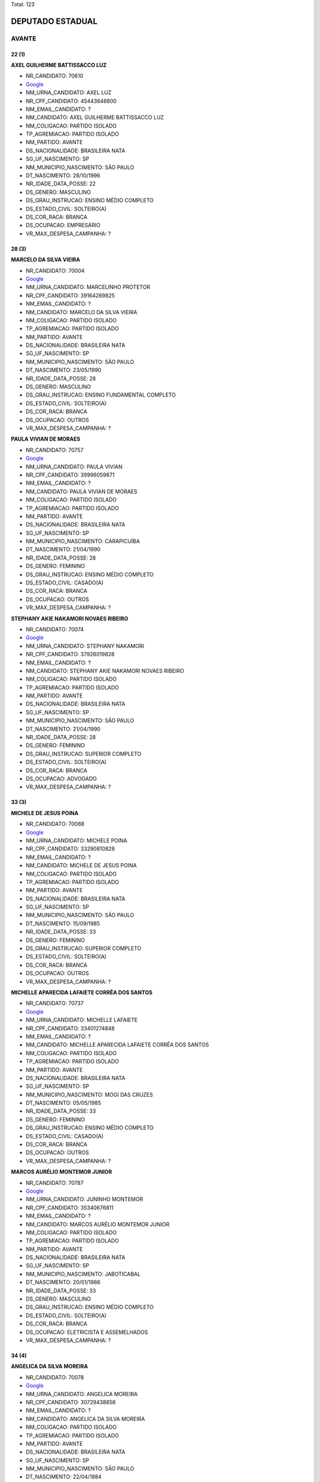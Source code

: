 Total: 123

DEPUTADO ESTADUAL
=================

AVANTE
------

22 (1)
......

**AXEL GUILHERME BATTISSACCO LUZ**

- NR_CANDIDATO: 70610
- `Google <https://www.google.com/search?q=AXEL+GUILHERME+BATTISSACCO+LUZ>`_
- NM_URNA_CANDIDATO: AXEL LUZ
- NR_CPF_CANDIDATO: 45443646800
- NM_EMAIL_CANDIDATO: ?
- NM_CANDIDATO: AXEL GUILHERME BATTISSACCO LUZ
- NM_COLIGACAO: PARTIDO ISOLADO
- TP_AGREMIACAO: PARTIDO ISOLADO
- NM_PARTIDO: AVANTE
- DS_NACIONALIDADE: BRASILEIRA NATA
- SG_UF_NASCIMENTO: SP
- NM_MUNICIPIO_NASCIMENTO: SÃO PAULO
- DT_NASCIMENTO: 28/10/1996
- NR_IDADE_DATA_POSSE: 22
- DS_GENERO: MASCULINO
- DS_GRAU_INSTRUCAO: ENSINO MÉDIO COMPLETO
- DS_ESTADO_CIVIL: SOLTEIRO(A)
- DS_COR_RACA: BRANCA
- DS_OCUPACAO: EMPRESÁRIO
- VR_MAX_DESPESA_CAMPANHA: ?


28 (3)
......

**MARCELO DA SILVA VIEIRA**

- NR_CANDIDATO: 70004
- `Google <https://www.google.com/search?q=MARCELO+DA+SILVA+VIEIRA>`_
- NM_URNA_CANDIDATO: MARCELINHO PROTETOR
- NR_CPF_CANDIDATO: 39164269825
- NM_EMAIL_CANDIDATO: ?
- NM_CANDIDATO: MARCELO DA SILVA VIEIRA
- NM_COLIGACAO: PARTIDO ISOLADO
- TP_AGREMIACAO: PARTIDO ISOLADO
- NM_PARTIDO: AVANTE
- DS_NACIONALIDADE: BRASILEIRA NATA
- SG_UF_NASCIMENTO: SP
- NM_MUNICIPIO_NASCIMENTO: SÃO PAULO
- DT_NASCIMENTO: 23/05/1990
- NR_IDADE_DATA_POSSE: 28
- DS_GENERO: MASCULINO
- DS_GRAU_INSTRUCAO: ENSINO FUNDAMENTAL COMPLETO
- DS_ESTADO_CIVIL: SOLTEIRO(A)
- DS_COR_RACA: BRANCA
- DS_OCUPACAO: OUTROS
- VR_MAX_DESPESA_CAMPANHA: ?


**PAULA VIVIAN DE MORAES**

- NR_CANDIDATO: 70757
- `Google <https://www.google.com/search?q=PAULA+VIVIAN+DE+MORAES>`_
- NM_URNA_CANDIDATO: PAULA VIVIAN
- NR_CPF_CANDIDATO: 39996059871
- NM_EMAIL_CANDIDATO: ?
- NM_CANDIDATO: PAULA VIVIAN DE MORAES
- NM_COLIGACAO: PARTIDO ISOLADO
- TP_AGREMIACAO: PARTIDO ISOLADO
- NM_PARTIDO: AVANTE
- DS_NACIONALIDADE: BRASILEIRA NATA
- SG_UF_NASCIMENTO: SP
- NM_MUNICIPIO_NASCIMENTO: CARAPICUÍBA
- DT_NASCIMENTO: 21/04/1990
- NR_IDADE_DATA_POSSE: 28
- DS_GENERO: FEMININO
- DS_GRAU_INSTRUCAO: ENSINO MÉDIO COMPLETO
- DS_ESTADO_CIVIL: CASADO(A)
- DS_COR_RACA: BRANCA
- DS_OCUPACAO: OUTROS
- VR_MAX_DESPESA_CAMPANHA: ?


**STEPHANY AKIE NAKAMORI NOVAES RIBEIRO**

- NR_CANDIDATO: 70074
- `Google <https://www.google.com/search?q=STEPHANY+AKIE+NAKAMORI+NOVAES+RIBEIRO>`_
- NM_URNA_CANDIDATO: STEPHANY NAKAMORI
- NR_CPF_CANDIDATO: 37926019828
- NM_EMAIL_CANDIDATO: ?
- NM_CANDIDATO: STEPHANY AKIE NAKAMORI NOVAES RIBEIRO
- NM_COLIGACAO: PARTIDO ISOLADO
- TP_AGREMIACAO: PARTIDO ISOLADO
- NM_PARTIDO: AVANTE
- DS_NACIONALIDADE: BRASILEIRA NATA
- SG_UF_NASCIMENTO: SP
- NM_MUNICIPIO_NASCIMENTO: SÃO PAULO
- DT_NASCIMENTO: 21/04/1990
- NR_IDADE_DATA_POSSE: 28
- DS_GENERO: FEMININO
- DS_GRAU_INSTRUCAO: SUPERIOR COMPLETO
- DS_ESTADO_CIVIL: SOLTEIRO(A)
- DS_COR_RACA: BRANCA
- DS_OCUPACAO: ADVOGADO
- VR_MAX_DESPESA_CAMPANHA: ?


33 (3)
......

**MICHELE DE JESUS POINA**

- NR_CANDIDATO: 70088
- `Google <https://www.google.com/search?q=MICHELE+DE+JESUS+POINA>`_
- NM_URNA_CANDIDATO: MICHELE POINA
- NR_CPF_CANDIDATO: 33290810828
- NM_EMAIL_CANDIDATO: ?
- NM_CANDIDATO: MICHELE DE JESUS POINA
- NM_COLIGACAO: PARTIDO ISOLADO
- TP_AGREMIACAO: PARTIDO ISOLADO
- NM_PARTIDO: AVANTE
- DS_NACIONALIDADE: BRASILEIRA NATA
- SG_UF_NASCIMENTO: SP
- NM_MUNICIPIO_NASCIMENTO: SÃO PAULO
- DT_NASCIMENTO: 15/09/1985
- NR_IDADE_DATA_POSSE: 33
- DS_GENERO: FEMININO
- DS_GRAU_INSTRUCAO: SUPERIOR COMPLETO
- DS_ESTADO_CIVIL: SOLTEIRO(A)
- DS_COR_RACA: BRANCA
- DS_OCUPACAO: OUTROS
- VR_MAX_DESPESA_CAMPANHA: ?


**MICHELLE APARECIDA LAFAIETE CORRÊA DOS SANTOS**

- NR_CANDIDATO: 70737
- `Google <https://www.google.com/search?q=MICHELLE+APARECIDA+LAFAIETE+CORRÊA+DOS+SANTOS>`_
- NM_URNA_CANDIDATO: MICHELLE LAFAIETE
- NR_CPF_CANDIDATO: 33401274848
- NM_EMAIL_CANDIDATO: ?
- NM_CANDIDATO: MICHELLE APARECIDA LAFAIETE CORRÊA DOS SANTOS
- NM_COLIGACAO: PARTIDO ISOLADO
- TP_AGREMIACAO: PARTIDO ISOLADO
- NM_PARTIDO: AVANTE
- DS_NACIONALIDADE: BRASILEIRA NATA
- SG_UF_NASCIMENTO: SP
- NM_MUNICIPIO_NASCIMENTO: MOGI DAS CRUZES
- DT_NASCIMENTO: 05/05/1985
- NR_IDADE_DATA_POSSE: 33
- DS_GENERO: FEMININO
- DS_GRAU_INSTRUCAO: ENSINO MÉDIO COMPLETO
- DS_ESTADO_CIVIL: CASADO(A)
- DS_COR_RACA: BRANCA
- DS_OCUPACAO: OUTROS
- VR_MAX_DESPESA_CAMPANHA: ?


**MARCOS AURÉLIO MONTEMOR JUNIOR**

- NR_CANDIDATO: 70787
- `Google <https://www.google.com/search?q=MARCOS+AURÉLIO+MONTEMOR+JUNIOR>`_
- NM_URNA_CANDIDATO: JUNINHO MONTEMOR
- NR_CPF_CANDIDATO: 35340676811
- NM_EMAIL_CANDIDATO: ?
- NM_CANDIDATO: MARCOS AURÉLIO MONTEMOR JUNIOR
- NM_COLIGACAO: PARTIDO ISOLADO
- TP_AGREMIACAO: PARTIDO ISOLADO
- NM_PARTIDO: AVANTE
- DS_NACIONALIDADE: BRASILEIRA NATA
- SG_UF_NASCIMENTO: SP
- NM_MUNICIPIO_NASCIMENTO: JABOTICABAL
- DT_NASCIMENTO: 20/01/1986
- NR_IDADE_DATA_POSSE: 33
- DS_GENERO: MASCULINO
- DS_GRAU_INSTRUCAO: ENSINO MÉDIO COMPLETO
- DS_ESTADO_CIVIL: SOLTEIRO(A)
- DS_COR_RACA: BRANCA
- DS_OCUPACAO: ELETRICISTA E ASSEMELHADOS
- VR_MAX_DESPESA_CAMPANHA: ?


34 (4)
......

**ANGELICA DA SILVA MOREIRA**

- NR_CANDIDATO: 70078
- `Google <https://www.google.com/search?q=ANGELICA+DA+SILVA+MOREIRA>`_
- NM_URNA_CANDIDATO: ANGELICA MOREIRA
- NR_CPF_CANDIDATO: 30729438856
- NM_EMAIL_CANDIDATO: ?
- NM_CANDIDATO: ANGELICA DA SILVA MOREIRA
- NM_COLIGACAO: PARTIDO ISOLADO
- TP_AGREMIACAO: PARTIDO ISOLADO
- NM_PARTIDO: AVANTE
- DS_NACIONALIDADE: BRASILEIRA NATA
- SG_UF_NASCIMENTO: SP
- NM_MUNICIPIO_NASCIMENTO: SÃO PAULO
- DT_NASCIMENTO: 22/04/1984
- NR_IDADE_DATA_POSSE: 34
- DS_GENERO: FEMININO
- DS_GRAU_INSTRUCAO: ENSINO MÉDIO COMPLETO
- DS_ESTADO_CIVIL: CASADO(A)
- DS_COR_RACA: BRANCA
- DS_OCUPACAO: DONA DE CASA
- VR_MAX_DESPESA_CAMPANHA: ?


**CAMILA PINTO DA SILVA**

- NR_CANDIDATO: 70777
- `Google <https://www.google.com/search?q=CAMILA+PINTO+DA+SILVA>`_
- NM_URNA_CANDIDATO: CAMILA SILVA
- NR_CPF_CANDIDATO: 31816526878
- NM_EMAIL_CANDIDATO: ?
- NM_CANDIDATO: CAMILA PINTO DA SILVA
- NM_COLIGACAO: PARTIDO ISOLADO
- TP_AGREMIACAO: PARTIDO ISOLADO
- NM_PARTIDO: AVANTE
- DS_NACIONALIDADE: BRASILEIRA NATA
- SG_UF_NASCIMENTO: SP
- NM_MUNICIPIO_NASCIMENTO: SÃO PAULO
- DT_NASCIMENTO: 21/07/1984
- NR_IDADE_DATA_POSSE: 34
- DS_GENERO: FEMININO
- DS_GRAU_INSTRUCAO: SUPERIOR COMPLETO
- DS_ESTADO_CIVIL: SOLTEIRO(A)
- DS_COR_RACA: BRANCA
- DS_OCUPACAO: COMERCIANTE
- VR_MAX_DESPESA_CAMPANHA: ?


**MIGUEL CARMINE GIANETTI NETTO**

- NR_CANDIDATO: 70800
- `Google <https://www.google.com/search?q=MIGUEL+CARMINE+GIANETTI+NETTO>`_
- NM_URNA_CANDIDATO: MIGUEL GIANETTI
- NR_CPF_CANDIDATO: 32418532844
- NM_EMAIL_CANDIDATO: ?
- NM_CANDIDATO: MIGUEL CARMINE GIANETTI NETTO
- NM_COLIGACAO: PARTIDO ISOLADO
- TP_AGREMIACAO: PARTIDO ISOLADO
- NM_PARTIDO: AVANTE
- DS_NACIONALIDADE: BRASILEIRA NATA
- SG_UF_NASCIMENTO: SP
- NM_MUNICIPIO_NASCIMENTO: SÃO PAULO
- DT_NASCIMENTO: 03/08/1984
- NR_IDADE_DATA_POSSE: 34
- DS_GENERO: MASCULINO
- DS_GRAU_INSTRUCAO: SUPERIOR COMPLETO
- DS_ESTADO_CIVIL: SOLTEIRO(A)
- DS_COR_RACA: BRANCA
- DS_OCUPACAO: ENGENHEIRO
- VR_MAX_DESPESA_CAMPANHA: ?


**EDIVALDO APARECIDO CORREA**

- NR_CANDIDATO: 70570
- `Google <https://www.google.com/search?q=EDIVALDO+APARECIDO+CORREA>`_
- NM_URNA_CANDIDATO: EDIVALDO CORREA
- NR_CPF_CANDIDATO: 33968147898
- NM_EMAIL_CANDIDATO: ?
- NM_CANDIDATO: EDIVALDO APARECIDO CORREA
- NM_COLIGACAO: PARTIDO ISOLADO
- TP_AGREMIACAO: PARTIDO ISOLADO
- NM_PARTIDO: AVANTE
- DS_NACIONALIDADE: BRASILEIRA NATA
- SG_UF_NASCIMENTO: SP
- NM_MUNICIPIO_NASCIMENTO: Itu
- DT_NASCIMENTO: 12/10/1984
- NR_IDADE_DATA_POSSE: 34
- DS_GENERO: MASCULINO
- DS_GRAU_INSTRUCAO: ENSINO MÉDIO COMPLETO
- DS_ESTADO_CIVIL: CASADO(A)
- DS_COR_RACA: BRANCA
- DS_OCUPACAO: OUTROS
- VR_MAX_DESPESA_CAMPANHA: ?


35 (1)
......

**JOICE APARECIDA GOMES DA CRUZ**

- NR_CANDIDATO: 70720
- `Google <https://www.google.com/search?q=JOICE+APARECIDA+GOMES+DA+CRUZ>`_
- NM_URNA_CANDIDATO: JOICE APARECIDA
- NR_CPF_CANDIDATO: 31559049847
- NM_EMAIL_CANDIDATO: ?
- NM_CANDIDATO: JOICE APARECIDA GOMES DA CRUZ
- NM_COLIGACAO: PARTIDO ISOLADO
- TP_AGREMIACAO: PARTIDO ISOLADO
- NM_PARTIDO: AVANTE
- DS_NACIONALIDADE: BRASILEIRA NATA
- SG_UF_NASCIMENTO: SP
- NM_MUNICIPIO_NASCIMENTO: SANTO ANDRÉ
- DT_NASCIMENTO: 18/04/1983
- NR_IDADE_DATA_POSSE: 35
- DS_GENERO: FEMININO
- DS_GRAU_INSTRUCAO: ENSINO MÉDIO COMPLETO
- DS_ESTADO_CIVIL: CASADO(A)
- DS_COR_RACA: BRANCA
- DS_OCUPACAO: OUTROS
- VR_MAX_DESPESA_CAMPANHA: ?


36 (6)
......

**DÉBORA DIAS DA SILVA**

- NR_CANDIDATO: 70043
- `Google <https://www.google.com/search?q=DÉBORA+DIAS+DA+SILVA>`_
- NM_URNA_CANDIDATO: DÉBORA DIAS
- NR_CPF_CANDIDATO: 22525716833
- NM_EMAIL_CANDIDATO: ?
- NM_CANDIDATO: DÉBORA DIAS DA SILVA
- NM_COLIGACAO: PARTIDO ISOLADO
- TP_AGREMIACAO: PARTIDO ISOLADO
- NM_PARTIDO: AVANTE
- DS_NACIONALIDADE: BRASILEIRA NATA
- SG_UF_NASCIMENTO: SP
- NM_MUNICIPIO_NASCIMENTO: SÃO PAULO
- DT_NASCIMENTO: 23/04/1982
- NR_IDADE_DATA_POSSE: 36
- DS_GENERO: FEMININO
- DS_GRAU_INSTRUCAO: ENSINO MÉDIO COMPLETO
- DS_ESTADO_CIVIL: CASADO(A)
- DS_COR_RACA: BRANCA
- DS_OCUPACAO: VENDEDOR PRACISTA, REPRESENTANTE, CAIXEIRO-VIAJANTE E ASSEMELHADOS
- VR_MAX_DESPESA_CAMPANHA: ?


**PATRICIA LUCIA GOUVEIA DA SILVA**

- NR_CANDIDATO: 70018
- `Google <https://www.google.com/search?q=PATRICIA+LUCIA+GOUVEIA+DA+SILVA>`_
- NM_URNA_CANDIDATO: PATRICIA GOUVEIA
- NR_CPF_CANDIDATO: 29412257813
- NM_EMAIL_CANDIDATO: ?
- NM_CANDIDATO: PATRICIA LUCIA GOUVEIA DA SILVA
- NM_COLIGACAO: PARTIDO ISOLADO
- TP_AGREMIACAO: PARTIDO ISOLADO
- NM_PARTIDO: AVANTE
- DS_NACIONALIDADE: BRASILEIRA NATA
- SG_UF_NASCIMENTO: SP
- NM_MUNICIPIO_NASCIMENTO: SÃO PAULO
- DT_NASCIMENTO: 25/05/1982
- NR_IDADE_DATA_POSSE: 36
- DS_GENERO: FEMININO
- DS_GRAU_INSTRUCAO: SUPERIOR INCOMPLETO
- DS_ESTADO_CIVIL: SOLTEIRO(A)
- DS_COR_RACA: PRETA
- DS_OCUPACAO: OUTROS
- VR_MAX_DESPESA_CAMPANHA: ?


**LIDIANNE BATISTA FERNANDES**

- NR_CANDIDATO: 70730
- `Google <https://www.google.com/search?q=LIDIANNE+BATISTA+FERNANDES>`_
- NM_URNA_CANDIDATO: LIDIANNE BATISTA
- NR_CPF_CANDIDATO: 22480664813
- NM_EMAIL_CANDIDATO: ?
- NM_CANDIDATO: LIDIANNE BATISTA FERNANDES
- NM_COLIGACAO: PARTIDO ISOLADO
- TP_AGREMIACAO: PARTIDO ISOLADO
- NM_PARTIDO: AVANTE
- DS_NACIONALIDADE: BRASILEIRA NATA
- SG_UF_NASCIMENTO: BA
- NM_MUNICIPIO_NASCIMENTO: VITORIA DA CONQUISTA
- DT_NASCIMENTO: 18/03/1982
- NR_IDADE_DATA_POSSE: 36
- DS_GENERO: FEMININO
- DS_GRAU_INSTRUCAO: ENSINO MÉDIO INCOMPLETO
- DS_ESTADO_CIVIL: CASADO(A)
- DS_COR_RACA: BRANCA
- DS_OCUPACAO: OUTROS
- VR_MAX_DESPESA_CAMPANHA: ?


**PAULO HENRIQUE EVARISTO**

- NR_CANDIDATO: 70060
- `Google <https://www.google.com/search?q=PAULO+HENRIQUE+EVARISTO>`_
- NM_URNA_CANDIDATO: HENRIQUE JAMBO
- NR_CPF_CANDIDATO: 37890837801
- NM_EMAIL_CANDIDATO: ?
- NM_CANDIDATO: PAULO HENRIQUE EVARISTO
- NM_COLIGACAO: PARTIDO ISOLADO
- TP_AGREMIACAO: PARTIDO ISOLADO
- NM_PARTIDO: AVANTE
- DS_NACIONALIDADE: BRASILEIRA NATA
- SG_UF_NASCIMENTO: SP
- NM_MUNICIPIO_NASCIMENTO: SÃO PAULO
- DT_NASCIMENTO: 19/09/1982
- NR_IDADE_DATA_POSSE: 36
- DS_GENERO: MASCULINO
- DS_GRAU_INSTRUCAO: ENSINO MÉDIO INCOMPLETO
- DS_ESTADO_CIVIL: SOLTEIRO(A)
- DS_COR_RACA: PRETA
- DS_OCUPACAO: OUTROS
- VR_MAX_DESPESA_CAMPANHA: ?


**LEANDRO DE SOUZA SERRÃO**

- NR_CANDIDATO: 70045
- `Google <https://www.google.com/search?q=LEANDRO+DE+SOUZA+SERRÃO>`_
- NM_URNA_CANDIDATO: LEANDRO
- NR_CPF_CANDIDATO: 30991322843
- NM_EMAIL_CANDIDATO: ?
- NM_CANDIDATO: LEANDRO DE SOUZA SERRÃO
- NM_COLIGACAO: PARTIDO ISOLADO
- TP_AGREMIACAO: PARTIDO ISOLADO
- NM_PARTIDO: AVANTE
- DS_NACIONALIDADE: BRASILEIRA NATA
- SG_UF_NASCIMENTO: SP
- NM_MUNICIPIO_NASCIMENTO: SÃO PAULO
- DT_NASCIMENTO: 26/07/1982
- NR_IDADE_DATA_POSSE: 36
- DS_GENERO: MASCULINO
- DS_GRAU_INSTRUCAO: ENSINO MÉDIO COMPLETO
- DS_ESTADO_CIVIL: CASADO(A)
- DS_COR_RACA: BRANCA
- DS_OCUPACAO: OUTROS
- VR_MAX_DESPESA_CAMPANHA: ?


**ERALDO PEREIRA DE LIMA**

- NR_CANDIDATO: 70005
- `Google <https://www.google.com/search?q=ERALDO+PEREIRA+DE+LIMA>`_
- NM_URNA_CANDIDATO: ERALDO MARANHÃO
- NR_CPF_CANDIDATO: 30544993837
- NM_EMAIL_CANDIDATO: ?
- NM_CANDIDATO: ERALDO PEREIRA DE LIMA
- NM_COLIGACAO: PARTIDO ISOLADO
- TP_AGREMIACAO: PARTIDO ISOLADO
- NM_PARTIDO: AVANTE
- DS_NACIONALIDADE: BRASILEIRA NATA
- SG_UF_NASCIMENTO: MA
- NM_MUNICIPIO_NASCIMENTO: PORTO FRANCO
- DT_NASCIMENTO: 28/12/1982
- NR_IDADE_DATA_POSSE: 36
- DS_GENERO: MASCULINO
- DS_GRAU_INSTRUCAO: ENSINO FUNDAMENTAL COMPLETO
- DS_ESTADO_CIVIL: SOLTEIRO(A)
- DS_COR_RACA: BRANCA
- DS_OCUPACAO: TRABALHADOR DE CONSTRUÇÃO CIVIL
- VR_MAX_DESPESA_CAMPANHA: ?


37 (4)
......

**CARLOS BARBOSA GUIMARÃES SANTOS**

- NR_CANDIDATO: 70870
- `Google <https://www.google.com/search?q=CARLOS+BARBOSA+GUIMARÃES+SANTOS>`_
- NM_URNA_CANDIDATO: ÍNDIO FILHO
- NR_CPF_CANDIDATO: 28911179809
- NM_EMAIL_CANDIDATO: ?
- NM_CANDIDATO: CARLOS BARBOSA GUIMARÃES SANTOS
- NM_COLIGACAO: PARTIDO ISOLADO
- TP_AGREMIACAO: PARTIDO ISOLADO
- NM_PARTIDO: AVANTE
- DS_NACIONALIDADE: BRASILEIRA NATA
- SG_UF_NASCIMENTO: SP
- NM_MUNICIPIO_NASCIMENTO: GUARULHOS
- DT_NASCIMENTO: 16/12/1981
- NR_IDADE_DATA_POSSE: 37
- DS_GENERO: MASCULINO
- DS_GRAU_INSTRUCAO: SUPERIOR COMPLETO
- DS_ESTADO_CIVIL: CASADO(A)
- DS_COR_RACA: PARDA
- DS_OCUPACAO: JORNALEIRO
- VR_MAX_DESPESA_CAMPANHA: ?


**MARCOS DE ARAÚJO HAGA**

- NR_CANDIDATO: 70270
- `Google <https://www.google.com/search?q=MARCOS+DE+ARAÚJO+HAGA>`_
- NM_URNA_CANDIDATO: MARCOS HAGA
- NR_CPF_CANDIDATO: 32828203808
- NM_EMAIL_CANDIDATO: ?
- NM_CANDIDATO: MARCOS DE ARAÚJO HAGA
- NM_COLIGACAO: PARTIDO ISOLADO
- TP_AGREMIACAO: PARTIDO ISOLADO
- NM_PARTIDO: AVANTE
- DS_NACIONALIDADE: BRASILEIRA NATA
- SG_UF_NASCIMENTO: SP
- NM_MUNICIPIO_NASCIMENTO: FERRAZ DE VASCONCELOS
- DT_NASCIMENTO: 10/03/1982
- NR_IDADE_DATA_POSSE: 37
- DS_GENERO: MASCULINO
- DS_GRAU_INSTRUCAO: ENSINO MÉDIO COMPLETO
- DS_ESTADO_CIVIL: CASADO(A)
- DS_COR_RACA: PARDA
- DS_OCUPACAO: EMPRESÁRIO
- VR_MAX_DESPESA_CAMPANHA: ?


**JÔNATAS TABORDA**

- NR_CANDIDATO: 70470
- `Google <https://www.google.com/search?q=JÔNATAS+TABORDA>`_
- NM_URNA_CANDIDATO: JÔNATAS TABORDA
- NR_CPF_CANDIDATO: 22296351824
- NM_EMAIL_CANDIDATO: ?
- NM_CANDIDATO: JÔNATAS TABORDA
- NM_COLIGACAO: PARTIDO ISOLADO
- TP_AGREMIACAO: PARTIDO ISOLADO
- NM_PARTIDO: AVANTE
- DS_NACIONALIDADE: BRASILEIRA NATA
- SG_UF_NASCIMENTO: SP
- NM_MUNICIPIO_NASCIMENTO: SÃO PAULO 
- DT_NASCIMENTO: 02/11/1981
- NR_IDADE_DATA_POSSE: 37
- DS_GENERO: MASCULINO
- DS_GRAU_INSTRUCAO: SUPERIOR COMPLETO
- DS_ESTADO_CIVIL: DIVORCIADO(A)
- DS_COR_RACA: BRANCA
- DS_OCUPACAO: EMPRESÁRIO
- VR_MAX_DESPESA_CAMPANHA: ?


**SANDERSON RIBEIRO CORREIA DE LIMA**

- NR_CANDIDATO: 70444
- `Google <https://www.google.com/search?q=SANDERSON+RIBEIRO+CORREIA+DE+LIMA>`_
- NM_URNA_CANDIDATO: SANDERSON RIBEIRO
- NR_CPF_CANDIDATO: 22254151886
- NM_EMAIL_CANDIDATO: ?
- NM_CANDIDATO: SANDERSON RIBEIRO CORREIA DE LIMA
- NM_COLIGACAO: PARTIDO ISOLADO
- TP_AGREMIACAO: PARTIDO ISOLADO
- NM_PARTIDO: AVANTE
- DS_NACIONALIDADE: BRASILEIRA NATA
- SG_UF_NASCIMENTO: SP
- NM_MUNICIPIO_NASCIMENTO: SÃO PAULO
- DT_NASCIMENTO: 16/11/1981
- NR_IDADE_DATA_POSSE: 37
- DS_GENERO: MASCULINO
- DS_GRAU_INSTRUCAO: SUPERIOR COMPLETO
- DS_ESTADO_CIVIL: CASADO(A)
- DS_COR_RACA: BRANCA
- DS_OCUPACAO: OUTROS
- VR_MAX_DESPESA_CAMPANHA: ?


38 (9)
......

**MARCO ANTONIO DA SILVA EVARISTO**

- NR_CANDIDATO: 70753
- `Google <https://www.google.com/search?q=MARCO+ANTONIO+DA+SILVA+EVARISTO>`_
- NM_URNA_CANDIDATO: MARCOS
- NR_CPF_CANDIDATO: 29617216876
- NM_EMAIL_CANDIDATO: ?
- NM_CANDIDATO: MARCO ANTONIO DA SILVA EVARISTO
- NM_COLIGACAO: PARTIDO ISOLADO
- TP_AGREMIACAO: PARTIDO ISOLADO
- NM_PARTIDO: AVANTE
- DS_NACIONALIDADE: BRASILEIRA NATA
- SG_UF_NASCIMENTO: SP
- NM_MUNICIPIO_NASCIMENTO: SÃO PAULO
- DT_NASCIMENTO: 21/04/1980
- NR_IDADE_DATA_POSSE: 38
- DS_GENERO: MASCULINO
- DS_GRAU_INSTRUCAO: SUPERIOR COMPLETO
- DS_ESTADO_CIVIL: CASADO(A)
- DS_COR_RACA: PRETA
- DS_OCUPACAO: OUTROS
- VR_MAX_DESPESA_CAMPANHA: ?


**MÁRCIO PIMENTEL BENVENUTO**

- NR_CANDIDATO: 70006
- `Google <https://www.google.com/search?q=MÁRCIO+PIMENTEL+BENVENUTO>`_
- NM_URNA_CANDIDATO: MÁRCIO BENVENUTO
- NR_CPF_CANDIDATO: 28567520800
- NM_EMAIL_CANDIDATO: ?
- NM_CANDIDATO: MÁRCIO PIMENTEL BENVENUTO
- NM_COLIGACAO: PARTIDO ISOLADO
- TP_AGREMIACAO: PARTIDO ISOLADO
- NM_PARTIDO: AVANTE
- DS_NACIONALIDADE: BRASILEIRA NATA
- SG_UF_NASCIMENTO: SP
- NM_MUNICIPIO_NASCIMENTO: SÃO PAULO
- DT_NASCIMENTO: 04/06/1980
- NR_IDADE_DATA_POSSE: 38
- DS_GENERO: MASCULINO
- DS_GRAU_INSTRUCAO: SUPERIOR INCOMPLETO
- DS_ESTADO_CIVIL: CASADO(A)
- DS_COR_RACA: BRANCA
- DS_OCUPACAO: OUTROS
- VR_MAX_DESPESA_CAMPANHA: ?


**SIRINEU DE ARAUJO SANTOS**

- NR_CANDIDATO: 70000
- `Google <https://www.google.com/search?q=SIRINEU+DE+ARAUJO+SANTOS>`_
- NM_URNA_CANDIDATO: SIRINEU ARAUJO
- NR_CPF_CANDIDATO: 03609902400
- NM_EMAIL_CANDIDATO: ?
- NM_CANDIDATO: SIRINEU DE ARAUJO SANTOS
- NM_COLIGACAO: PARTIDO ISOLADO
- TP_AGREMIACAO: PARTIDO ISOLADO
- NM_PARTIDO: AVANTE
- DS_NACIONALIDADE: BRASILEIRA NATA
- SG_UF_NASCIMENTO: PE
- NM_MUNICIPIO_NASCIMENTO: AGUAS BELAS
- DT_NASCIMENTO: 16/09/1980
- NR_IDADE_DATA_POSSE: 38
- DS_GENERO: MASCULINO
- DS_GRAU_INSTRUCAO: ENSINO FUNDAMENTAL INCOMPLETO
- DS_ESTADO_CIVIL: CASADO(A)
- DS_COR_RACA: PARDA
- DS_OCUPACAO: EMPRESÁRIO
- VR_MAX_DESPESA_CAMPANHA: ?


**ROGÉRIO APARECIDO GOMES PIRES**

- NR_CANDIDATO: 70026
- `Google <https://www.google.com/search?q=ROGÉRIO+APARECIDO+GOMES+PIRES>`_
- NM_URNA_CANDIDATO: RG ROGÉRIO GOMES
- NR_CPF_CANDIDATO: 29119704895
- NM_EMAIL_CANDIDATO: ?
- NM_CANDIDATO: ROGÉRIO APARECIDO GOMES PIRES
- NM_COLIGACAO: PARTIDO ISOLADO
- TP_AGREMIACAO: PARTIDO ISOLADO
- NM_PARTIDO: AVANTE
- DS_NACIONALIDADE: BRASILEIRA NATA
- SG_UF_NASCIMENTO: SP
- NM_MUNICIPIO_NASCIMENTO: SÃO PAULO
- DT_NASCIMENTO: 14/09/1980
- NR_IDADE_DATA_POSSE: 38
- DS_GENERO: MASCULINO
- DS_GRAU_INSTRUCAO: ENSINO MÉDIO COMPLETO
- DS_ESTADO_CIVIL: DIVORCIADO(A)
- DS_COR_RACA: BRANCA
- DS_OCUPACAO: EMPRESÁRIO
- VR_MAX_DESPESA_CAMPANHA: ?


**CRISTIANO GASPERINE**

- NR_CANDIDATO: 70333
- `Google <https://www.google.com/search?q=CRISTIANO+GASPERINE>`_
- NM_URNA_CANDIDATO: CRISTIANO GASPERINE
- NR_CPF_CANDIDATO: 21471902846
- NM_EMAIL_CANDIDATO: ?
- NM_CANDIDATO: CRISTIANO GASPERINE
- NM_COLIGACAO: PARTIDO ISOLADO
- TP_AGREMIACAO: PARTIDO ISOLADO
- NM_PARTIDO: AVANTE
- DS_NACIONALIDADE: BRASILEIRA NATA
- SG_UF_NASCIMENTO: SP
- NM_MUNICIPIO_NASCIMENTO: SAO PAULO
- DT_NASCIMENTO: 09/06/1980
- NR_IDADE_DATA_POSSE: 38
- DS_GENERO: MASCULINO
- DS_GRAU_INSTRUCAO: SUPERIOR COMPLETO
- DS_ESTADO_CIVIL: CASADO(A)
- DS_COR_RACA: PRETA
- DS_OCUPACAO: EMPRESÁRIO
- VR_MAX_DESPESA_CAMPANHA: ?


**FÁBIO SILVA MOREIRA**

- NR_CANDIDATO: 70234
- `Google <https://www.google.com/search?q=FÁBIO+SILVA+MOREIRA>`_
- NM_URNA_CANDIDATO: FÁBIO MOREIRA
- NR_CPF_CANDIDATO: 21870327870
- NM_EMAIL_CANDIDATO: ?
- NM_CANDIDATO: FÁBIO SILVA MOREIRA
- NM_COLIGACAO: PARTIDO ISOLADO
- TP_AGREMIACAO: PARTIDO ISOLADO
- NM_PARTIDO: AVANTE
- DS_NACIONALIDADE: BRASILEIRA NATA
- SG_UF_NASCIMENTO: SP
- NM_MUNICIPIO_NASCIMENTO: TABOÃO DA SERRA
- DT_NASCIMENTO: 12/12/1980
- NR_IDADE_DATA_POSSE: 38
- DS_GENERO: MASCULINO
- DS_GRAU_INSTRUCAO: SUPERIOR COMPLETO
- DS_ESTADO_CIVIL: CASADO(A)
- DS_COR_RACA: BRANCA
- DS_OCUPACAO: EMPRESÁRIO
- VR_MAX_DESPESA_CAMPANHA: ?


**SIDNEY MATOS DE SOUZA**

- NR_CANDIDATO: 70188
- `Google <https://www.google.com/search?q=SIDNEY+MATOS+DE+SOUZA>`_
- NM_URNA_CANDIDATO: SIDNEY NAMBA
- NR_CPF_CANDIDATO: 28943232802
- NM_EMAIL_CANDIDATO: ?
- NM_CANDIDATO: SIDNEY MATOS DE SOUZA
- NM_COLIGACAO: PARTIDO ISOLADO
- TP_AGREMIACAO: PARTIDO ISOLADO
- NM_PARTIDO: AVANTE
- DS_NACIONALIDADE: BRASILEIRA NATA
- SG_UF_NASCIMENTO: SP
- NM_MUNICIPIO_NASCIMENTO: SÃO PAULO
- DT_NASCIMENTO: 08/10/1980
- NR_IDADE_DATA_POSSE: 38
- DS_GENERO: MASCULINO
- DS_GRAU_INSTRUCAO: ENSINO MÉDIO COMPLETO
- DS_ESTADO_CIVIL: SOLTEIRO(A)
- DS_COR_RACA: PRETA
- DS_OCUPACAO: OUTROS
- VR_MAX_DESPESA_CAMPANHA: ?


**ANDERSON JOSÉ FRANCISCO**

- NR_CANDIDATO: 70877
- `Google <https://www.google.com/search?q=ANDERSON+JOSÉ+FRANCISCO>`_
- NM_URNA_CANDIDATO: ANDERSON JOHN
- NR_CPF_CANDIDATO: 32176713842
- NM_EMAIL_CANDIDATO: ?
- NM_CANDIDATO: ANDERSON JOSÉ FRANCISCO
- NM_COLIGACAO: PARTIDO ISOLADO
- TP_AGREMIACAO: PARTIDO ISOLADO
- NM_PARTIDO: AVANTE
- DS_NACIONALIDADE: BRASILEIRA NATA
- SG_UF_NASCIMENTO: SP
- NM_MUNICIPIO_NASCIMENTO: SAO PAULO
- DT_NASCIMENTO: 19/01/1981
- NR_IDADE_DATA_POSSE: 38
- DS_GENERO: MASCULINO
- DS_GRAU_INSTRUCAO: SUPERIOR INCOMPLETO
- DS_ESTADO_CIVIL: SOLTEIRO(A)
- DS_COR_RACA: PRETA
- DS_OCUPACAO: COMUNICÓLOGO
- VR_MAX_DESPESA_CAMPANHA: ?


**PAULO TADEU MARTINS JUSSIO**

- NR_CANDIDATO: 70977
- `Google <https://www.google.com/search?q=PAULO+TADEU+MARTINS+JUSSIO>`_
- NM_URNA_CANDIDATO: PAULO TADEU
- NR_CPF_CANDIDATO: 29391102808
- NM_EMAIL_CANDIDATO: ?
- NM_CANDIDATO: PAULO TADEU MARTINS JUSSIO
- NM_COLIGACAO: PARTIDO ISOLADO
- TP_AGREMIACAO: PARTIDO ISOLADO
- NM_PARTIDO: AVANTE
- DS_NACIONALIDADE: BRASILEIRA NATA
- SG_UF_NASCIMENTO: SP
- NM_MUNICIPIO_NASCIMENTO: SAO PAULO
- DT_NASCIMENTO: 01/11/1980
- NR_IDADE_DATA_POSSE: 38
- DS_GENERO: MASCULINO
- DS_GRAU_INSTRUCAO: SUPERIOR COMPLETO
- DS_ESTADO_CIVIL: CASADO(A)
- DS_COR_RACA: BRANCA
- DS_OCUPACAO: COMERCIANTE
- VR_MAX_DESPESA_CAMPANHA: ?


39 (6)
......

**ALESSANDRO PEREIRA DOS SANTOS**

- NR_CANDIDATO: 70500
- `Google <https://www.google.com/search?q=ALESSANDRO+PEREIRA+DOS+SANTOS>`_
- NM_URNA_CANDIDATO: ALESSANDRO SANTOS
- NR_CPF_CANDIDATO: 21572008865
- NM_EMAIL_CANDIDATO: ?
- NM_CANDIDATO: ALESSANDRO PEREIRA DOS SANTOS
- NM_COLIGACAO: PARTIDO ISOLADO
- TP_AGREMIACAO: PARTIDO ISOLADO
- NM_PARTIDO: AVANTE
- DS_NACIONALIDADE: BRASILEIRA NATA
- SG_UF_NASCIMENTO: SP
- NM_MUNICIPIO_NASCIMENTO: SÃO BERNARDO DO CAMPO
- DT_NASCIMENTO: 01/12/1979
- NR_IDADE_DATA_POSSE: 39
- DS_GENERO: MASCULINO
- DS_GRAU_INSTRUCAO: SUPERIOR COMPLETO
- DS_ESTADO_CIVIL: SOLTEIRO(A)
- DS_COR_RACA: PRETA
- DS_OCUPACAO: EMPRESÁRIO
- VR_MAX_DESPESA_CAMPANHA: ?


**RICARDO DA SILVA SAIBRO**

- NR_CANDIDATO: 70170
- `Google <https://www.google.com/search?q=RICARDO+DA+SILVA+SAIBRO>`_
- NM_URNA_CANDIDATO: PASTOR RICARDO SAIBRO
- NR_CPF_CANDIDATO: 28812749860
- NM_EMAIL_CANDIDATO: ?
- NM_CANDIDATO: RICARDO DA SILVA SAIBRO
- NM_COLIGACAO: PARTIDO ISOLADO
- TP_AGREMIACAO: PARTIDO ISOLADO
- NM_PARTIDO: AVANTE
- DS_NACIONALIDADE: BRASILEIRA NATA
- SG_UF_NASCIMENTO: SP
- NM_MUNICIPIO_NASCIMENTO: GUARUJA
- DT_NASCIMENTO: 06/03/1980
- NR_IDADE_DATA_POSSE: 39
- DS_GENERO: MASCULINO
- DS_GRAU_INSTRUCAO: ENSINO FUNDAMENTAL COMPLETO
- DS_ESTADO_CIVIL: CASADO(A)
- DS_COR_RACA: BRANCA
- DS_OCUPACAO: OUTROS
- VR_MAX_DESPESA_CAMPANHA: ?


**ELIETE DE MIRANDA MACHADO**

- NR_CANDIDATO: 70747
- `Google <https://www.google.com/search?q=ELIETE+DE+MIRANDA+MACHADO>`_
- NM_URNA_CANDIDATO: ELIETE DO MORAR  BEM
- NR_CPF_CANDIDATO: 34373401829
- NM_EMAIL_CANDIDATO: ?
- NM_CANDIDATO: ELIETE DE MIRANDA MACHADO
- NM_COLIGACAO: PARTIDO ISOLADO
- TP_AGREMIACAO: PARTIDO ISOLADO
- NM_PARTIDO: AVANTE
- DS_NACIONALIDADE: BRASILEIRA NATA
- SG_UF_NASCIMENTO: SP
- NM_MUNICIPIO_NASCIMENTO: SÃO PAULO
- DT_NASCIMENTO: 26/05/1979
- NR_IDADE_DATA_POSSE: 39
- DS_GENERO: FEMININO
- DS_GRAU_INSTRUCAO: ENSINO FUNDAMENTAL COMPLETO
- DS_ESTADO_CIVIL: SOLTEIRO(A)
- DS_COR_RACA: BRANCA
- DS_OCUPACAO: OUTROS
- VR_MAX_DESPESA_CAMPANHA: ?


**VALTER CORRÊA JUNIOR**

- NR_CANDIDATO: 70117
- `Google <https://www.google.com/search?q=VALTER+CORRÊA+JUNIOR>`_
- NM_URNA_CANDIDATO: CHICLETE
- NR_CPF_CANDIDATO: 32879441854
- NM_EMAIL_CANDIDATO: ?
- NM_CANDIDATO: VALTER CORRÊA JUNIOR
- NM_COLIGACAO: PARTIDO ISOLADO
- TP_AGREMIACAO: PARTIDO ISOLADO
- NM_PARTIDO: AVANTE
- DS_NACIONALIDADE: BRASILEIRA NATA
- SG_UF_NASCIMENTO: SP
- NM_MUNICIPIO_NASCIMENTO: SANTOS
- DT_NASCIMENTO: 20/12/1979
- NR_IDADE_DATA_POSSE: 39
- DS_GENERO: MASCULINO
- DS_GRAU_INSTRUCAO: ENSINO MÉDIO INCOMPLETO
- DS_ESTADO_CIVIL: SOLTEIRO(A)
- DS_COR_RACA: BRANCA
- DS_OCUPACAO: OUTROS
- VR_MAX_DESPESA_CAMPANHA: ?


**WEVERSON CARLOS ALMEIDA**

- NR_CANDIDATO: 70014
- `Google <https://www.google.com/search?q=WEVERSON+CARLOS+ALMEIDA>`_
- NM_URNA_CANDIDATO: WEVERSON CARLOS
- NR_CPF_CANDIDATO: 28796196882
- NM_EMAIL_CANDIDATO: ?
- NM_CANDIDATO: WEVERSON CARLOS ALMEIDA
- NM_COLIGACAO: PARTIDO ISOLADO
- TP_AGREMIACAO: PARTIDO ISOLADO
- NM_PARTIDO: AVANTE
- DS_NACIONALIDADE: BRASILEIRA NATA
- SG_UF_NASCIMENTO: SP
- NM_MUNICIPIO_NASCIMENTO: GUARULHOS
- DT_NASCIMENTO: 05/09/1979
- NR_IDADE_DATA_POSSE: 39
- DS_GENERO: MASCULINO
- DS_GRAU_INSTRUCAO: SUPERIOR COMPLETO
- DS_ESTADO_CIVIL: CASADO(A)
- DS_COR_RACA: BRANCA
- DS_OCUPACAO: EMPRESÁRIO
- VR_MAX_DESPESA_CAMPANHA: ?


**ERICA CRISTINA VIARO**

- NR_CANDIDATO: 70227
- `Google <https://www.google.com/search?q=ERICA+CRISTINA+VIARO>`_
- NM_URNA_CANDIDATO: ERICA CRISTINA
- NR_CPF_CANDIDATO: 27168459805
- NM_EMAIL_CANDIDATO: ?
- NM_CANDIDATO: ERICA CRISTINA VIARO
- NM_COLIGACAO: PARTIDO ISOLADO
- TP_AGREMIACAO: PARTIDO ISOLADO
- NM_PARTIDO: AVANTE
- DS_NACIONALIDADE: BRASILEIRA NATA
- SG_UF_NASCIMENTO: SP
- NM_MUNICIPIO_NASCIMENTO: TABAPUÃ
- DT_NASCIMENTO: 17/09/1979
- NR_IDADE_DATA_POSSE: 39
- DS_GENERO: FEMININO
- DS_GRAU_INSTRUCAO: SUPERIOR COMPLETO
- DS_ESTADO_CIVIL: CASADO(A)
- DS_COR_RACA: BRANCA
- DS_OCUPACAO: OUTROS
- VR_MAX_DESPESA_CAMPANHA: ?


40 (2)
......

**LUCINEIDE DA CONCEIÇÃO LIMA**

- NR_CANDIDATO: 70987
- `Google <https://www.google.com/search?q=LUCINEIDE+DA+CONCEIÇÃO+LIMA>`_
- NM_URNA_CANDIDATO: LUCINHA LIMA
- NR_CPF_CANDIDATO: 27158819833
- NM_EMAIL_CANDIDATO: ?
- NM_CANDIDATO: LUCINEIDE DA CONCEIÇÃO LIMA
- NM_COLIGACAO: PARTIDO ISOLADO
- TP_AGREMIACAO: PARTIDO ISOLADO
- NM_PARTIDO: AVANTE
- DS_NACIONALIDADE: BRASILEIRA NATA
- SG_UF_NASCIMENTO: SP
- NM_MUNICIPIO_NASCIMENTO: SÕ PAULO
- DT_NASCIMENTO: 02/06/1978
- NR_IDADE_DATA_POSSE: 40
- DS_GENERO: FEMININO
- DS_GRAU_INSTRUCAO: SUPERIOR INCOMPLETO
- DS_ESTADO_CIVIL: CASADO(A)
- DS_COR_RACA: BRANCA
- DS_OCUPACAO: DONA DE CASA
- VR_MAX_DESPESA_CAMPANHA: ?


**MICHEL DE ANDRADE BRAZ**

- NR_CANDIDATO: 70080
- `Google <https://www.google.com/search?q=MICHEL+DE+ANDRADE+BRAZ>`_
- NM_URNA_CANDIDATO: MICHEL BRAZ
- NR_CPF_CANDIDATO: 15501702878
- NM_EMAIL_CANDIDATO: ?
- NM_CANDIDATO: MICHEL DE ANDRADE BRAZ
- NM_COLIGACAO: PARTIDO ISOLADO
- TP_AGREMIACAO: PARTIDO ISOLADO
- NM_PARTIDO: AVANTE
- DS_NACIONALIDADE: BRASILEIRA NATA
- SG_UF_NASCIMENTO: SP
- NM_MUNICIPIO_NASCIMENTO: SÃO PAULO 
- DT_NASCIMENTO: 16/11/1978
- NR_IDADE_DATA_POSSE: 40
- DS_GENERO: MASCULINO
- DS_GRAU_INSTRUCAO: SUPERIOR COMPLETO
- DS_ESTADO_CIVIL: CASADO(A)
- DS_COR_RACA: BRANCA
- DS_OCUPACAO: POLICIAL CIVIL
- VR_MAX_DESPESA_CAMPANHA: ?


41 (3)
......

**EDNA GONÇALVES DA SILVA**

- NR_CANDIDATO: 70156
- `Google <https://www.google.com/search?q=EDNA+GONÇALVES+DA+SILVA>`_
- NM_URNA_CANDIDATO: EDNA DINÁ
- NR_CPF_CANDIDATO: 17846559885
- NM_EMAIL_CANDIDATO: ?
- NM_CANDIDATO: EDNA GONÇALVES DA SILVA
- NM_COLIGACAO: PARTIDO ISOLADO
- TP_AGREMIACAO: PARTIDO ISOLADO
- NM_PARTIDO: AVANTE
- DS_NACIONALIDADE: BRASILEIRA NATA
- SG_UF_NASCIMENTO: SP
- NM_MUNICIPIO_NASCIMENTO: SANTO ANDRE
- DT_NASCIMENTO: 10/10/1977
- NR_IDADE_DATA_POSSE: 41
- DS_GENERO: FEMININO
- DS_GRAU_INSTRUCAO: ENSINO MÉDIO COMPLETO
- DS_ESTADO_CIVIL: SOLTEIRO(A)
- DS_COR_RACA: BRANCA
- DS_OCUPACAO: DONA DE CASA
- VR_MAX_DESPESA_CAMPANHA: ?


**KEILA ZIBORDI MORAES CARVALHO**

- NR_CANDIDATO: 70447
- `Google <https://www.google.com/search?q=KEILA+ZIBORDI+MORAES+CARVALHO>`_
- NM_URNA_CANDIDATO: KEILA ZIBORDI
- NR_CPF_CANDIDATO: 26400862862
- NM_EMAIL_CANDIDATO: ?
- NM_CANDIDATO: KEILA ZIBORDI MORAES CARVALHO
- NM_COLIGACAO: PARTIDO ISOLADO
- TP_AGREMIACAO: PARTIDO ISOLADO
- NM_PARTIDO: AVANTE
- DS_NACIONALIDADE: BRASILEIRA NATA
- SG_UF_NASCIMENTO: SP
- NM_MUNICIPIO_NASCIMENTO: Cândido Mota
- DT_NASCIMENTO: 31/05/1977
- NR_IDADE_DATA_POSSE: 41
- DS_GENERO: FEMININO
- DS_GRAU_INSTRUCAO: SUPERIOR COMPLETO
- DS_ESTADO_CIVIL: CASADO(A)
- DS_COR_RACA: BRANCA
- DS_OCUPACAO: OUTROS
- VR_MAX_DESPESA_CAMPANHA: ?


**DANIEL ALVES REQUEJO**

- NR_CANDIDATO: 70700
- `Google <https://www.google.com/search?q=DANIEL+ALVES+REQUEJO>`_
- NM_URNA_CANDIDATO: DR. DANIEL REQUEIJO
- NR_CPF_CANDIDATO: 25247148886
- NM_EMAIL_CANDIDATO: ?
- NM_CANDIDATO: DANIEL ALVES REQUEJO
- NM_COLIGACAO: PARTIDO ISOLADO
- TP_AGREMIACAO: PARTIDO ISOLADO
- NM_PARTIDO: AVANTE
- DS_NACIONALIDADE: BRASILEIRA NATA
- SG_UF_NASCIMENTO: SP
- NM_MUNICIPIO_NASCIMENTO: SÃO PAULO
- DT_NASCIMENTO: 17/10/1977
- NR_IDADE_DATA_POSSE: 41
- DS_GENERO: MASCULINO
- DS_GRAU_INSTRUCAO: SUPERIOR COMPLETO
- DS_ESTADO_CIVIL: CASADO(A)
- DS_COR_RACA: BRANCA
- DS_OCUPACAO: VETERINÁRIO
- VR_MAX_DESPESA_CAMPANHA: ?


42 (3)
......

**PAULO LUIS BATISTA**

- NR_CANDIDATO: 70970
- `Google <https://www.google.com/search?q=PAULO+LUIS+BATISTA>`_
- NM_URNA_CANDIDATO: PR. PAULO BATISTA
- NR_CPF_CANDIDATO: 25977315880
- NM_EMAIL_CANDIDATO: ?
- NM_CANDIDATO: PAULO LUIS BATISTA
- NM_COLIGACAO: PARTIDO ISOLADO
- TP_AGREMIACAO: PARTIDO ISOLADO
- NM_PARTIDO: AVANTE
- DS_NACIONALIDADE: BRASILEIRA NATA
- SG_UF_NASCIMENTO: SP
- NM_MUNICIPIO_NASCIMENTO: SÃO PAULO
- DT_NASCIMENTO: 01/07/1976
- NR_IDADE_DATA_POSSE: 42
- DS_GENERO: MASCULINO
- DS_GRAU_INSTRUCAO: ENSINO MÉDIO COMPLETO
- DS_ESTADO_CIVIL: CASADO(A)
- DS_COR_RACA: PARDA
- DS_OCUPACAO: OUTROS
- VR_MAX_DESPESA_CAMPANHA: ?


**EDSON NASCIMENTO DE OLIVEIRA**

- NR_CANDIDATO: 70070
- `Google <https://www.google.com/search?q=EDSON+NASCIMENTO+DE+OLIVEIRA>`_
- NM_URNA_CANDIDATO: EDSON BENFICA
- NR_CPF_CANDIDATO: 18312414800
- NM_EMAIL_CANDIDATO: ?
- NM_CANDIDATO: EDSON NASCIMENTO DE OLIVEIRA
- NM_COLIGACAO: PARTIDO ISOLADO
- TP_AGREMIACAO: PARTIDO ISOLADO
- NM_PARTIDO: AVANTE
- DS_NACIONALIDADE: BRASILEIRA NATA
- SG_UF_NASCIMENTO: SP
- NM_MUNICIPIO_NASCIMENTO: SAO PAULO
- DT_NASCIMENTO: 27/02/1977
- NR_IDADE_DATA_POSSE: 42
- DS_GENERO: MASCULINO
- DS_GRAU_INSTRUCAO: ENSINO FUNDAMENTAL COMPLETO
- DS_ESTADO_CIVIL: CASADO(A)
- DS_COR_RACA: BRANCA
- DS_OCUPACAO: COMERCIANTE
- VR_MAX_DESPESA_CAMPANHA: ?


**CLAUDIO GOMES DE ARAUJO JUNIOR**

- NR_CANDIDATO: 70389
- `Google <https://www.google.com/search?q=CLAUDIO+GOMES+DE+ARAUJO+JUNIOR>`_
- NM_URNA_CANDIDATO: PROF. CLAUDIO GOMES
- NR_CPF_CANDIDATO: 27896075830
- NM_EMAIL_CANDIDATO: ?
- NM_CANDIDATO: CLAUDIO GOMES DE ARAUJO JUNIOR
- NM_COLIGACAO: PARTIDO ISOLADO
- TP_AGREMIACAO: PARTIDO ISOLADO
- NM_PARTIDO: AVANTE
- DS_NACIONALIDADE: BRASILEIRA NATA
- SG_UF_NASCIMENTO: SP
- NM_MUNICIPIO_NASCIMENTO: SÃO PAULO
- DT_NASCIMENTO: 24/02/1977
- NR_IDADE_DATA_POSSE: 42
- DS_GENERO: MASCULINO
- DS_GRAU_INSTRUCAO: SUPERIOR COMPLETO
- DS_ESTADO_CIVIL: CASADO(A)
- DS_COR_RACA: BRANCA
- DS_OCUPACAO: TÉCNICO CONTABILIDADE, ESTATÍSTICA, ECONOMIA DOMÉSTICA E ADMINISTRAÇÃO
- VR_MAX_DESPESA_CAMPANHA: ?


43 (5)
......

**REGINÉIA LEMES TAVARES**

- NR_CANDIDATO: 70222
- `Google <https://www.google.com/search?q=REGINÉIA+LEMES+TAVARES>`_
- NM_URNA_CANDIDATO: BEBEL TAVARES
- NR_CPF_CANDIDATO: 04442275637
- NM_EMAIL_CANDIDATO: ?
- NM_CANDIDATO: REGINÉIA LEMES TAVARES
- NM_COLIGACAO: PARTIDO ISOLADO
- TP_AGREMIACAO: PARTIDO ISOLADO
- NM_PARTIDO: AVANTE
- DS_NACIONALIDADE: BRASILEIRA NATA
- SG_UF_NASCIMENTO: MG
- NM_MUNICIPIO_NASCIMENTO: TEOFILO OTONI
- DT_NASCIMENTO: 23/06/1975
- NR_IDADE_DATA_POSSE: 43
- DS_GENERO: FEMININO
- DS_GRAU_INSTRUCAO: ENSINO MÉDIO COMPLETO
- DS_ESTADO_CIVIL: SOLTEIRO(A)
- DS_COR_RACA: PARDA
- DS_OCUPACAO: OUTROS
- VR_MAX_DESPESA_CAMPANHA: ?


**SANDRA DE OLIVEIRA SILVA**

- NR_CANDIDATO: 70192
- `Google <https://www.google.com/search?q=SANDRA+DE+OLIVEIRA+SILVA>`_
- NM_URNA_CANDIDATO: SANDRA OLIVEIRA
- NR_CPF_CANDIDATO: 25375258846
- NM_EMAIL_CANDIDATO: ?
- NM_CANDIDATO: SANDRA DE OLIVEIRA SILVA
- NM_COLIGACAO: PARTIDO ISOLADO
- TP_AGREMIACAO: PARTIDO ISOLADO
- NM_PARTIDO: AVANTE
- DS_NACIONALIDADE: BRASILEIRA NATA
- SG_UF_NASCIMENTO: SP
- NM_MUNICIPIO_NASCIMENTO: LIMEIRA
- DT_NASCIMENTO: 16/11/1975
- NR_IDADE_DATA_POSSE: 43
- DS_GENERO: FEMININO
- DS_GRAU_INSTRUCAO: ENSINO MÉDIO INCOMPLETO
- DS_ESTADO_CIVIL: CASADO(A)
- DS_COR_RACA: BRANCA
- DS_OCUPACAO: OUTROS
- VR_MAX_DESPESA_CAMPANHA: ?


**PAULO HENRIQUE COELHO MARBACK D OLIVEIRA**

- NR_CANDIDATO: 70369
- `Google <https://www.google.com/search?q=PAULO+HENRIQUE+COELHO+MARBACK+D+OLIVEIRA>`_
- NM_URNA_CANDIDATO: PAULO MARBACK
- NR_CPF_CANDIDATO: 03537127790
- NM_EMAIL_CANDIDATO: ?
- NM_CANDIDATO: PAULO HENRIQUE COELHO MARBACK D OLIVEIRA
- NM_COLIGACAO: PARTIDO ISOLADO
- TP_AGREMIACAO: PARTIDO ISOLADO
- NM_PARTIDO: AVANTE
- DS_NACIONALIDADE: BRASILEIRA NATA
- SG_UF_NASCIMENTO: RJ
- NM_MUNICIPIO_NASCIMENTO: RIO DE JANEIRO
- DT_NASCIMENTO: 19/08/1975
- NR_IDADE_DATA_POSSE: 43
- DS_GENERO: MASCULINO
- DS_GRAU_INSTRUCAO: ENSINO MÉDIO COMPLETO
- DS_ESTADO_CIVIL: SOLTEIRO(A)
- DS_COR_RACA: PRETA
- DS_OCUPACAO: OUTROS
- VR_MAX_DESPESA_CAMPANHA: ?


**MARCIO CAETANO PEREIRA**

- NR_CANDIDATO: 70013
- `Google <https://www.google.com/search?q=MARCIO+CAETANO+PEREIRA>`_
- NM_URNA_CANDIDATO: MARCIO CAETANO
- NR_CPF_CANDIDATO: 16492499859
- NM_EMAIL_CANDIDATO: ?
- NM_CANDIDATO: MARCIO CAETANO PEREIRA
- NM_COLIGACAO: PARTIDO ISOLADO
- TP_AGREMIACAO: PARTIDO ISOLADO
- NM_PARTIDO: AVANTE
- DS_NACIONALIDADE: BRASILEIRA NATA
- SG_UF_NASCIMENTO: SP
- NM_MUNICIPIO_NASCIMENTO: RANCHARIA
- DT_NASCIMENTO: 19/11/1975
- NR_IDADE_DATA_POSSE: 43
- DS_GENERO: MASCULINO
- DS_GRAU_INSTRUCAO: SUPERIOR COMPLETO
- DS_ESTADO_CIVIL: CASADO(A)
- DS_COR_RACA: BRANCA
- DS_OCUPACAO: OUTROS
- VR_MAX_DESPESA_CAMPANHA: ?


**CEZAR AUGUSTO DE SOUZA OLIVEIRA**

- NR_CANDIDATO: 70066
- `Google <https://www.google.com/search?q=CEZAR+AUGUSTO+DE+SOUZA+OLIVEIRA>`_
- NM_URNA_CANDIDATO: CEZINHA
- NR_CPF_CANDIDATO: 16991972886
- NM_EMAIL_CANDIDATO: ?
- NM_CANDIDATO: CEZAR AUGUSTO DE SOUZA OLIVEIRA
- NM_COLIGACAO: PARTIDO ISOLADO
- TP_AGREMIACAO: PARTIDO ISOLADO
- NM_PARTIDO: AVANTE
- DS_NACIONALIDADE: BRASILEIRA NATA
- SG_UF_NASCIMENTO: SP
- NM_MUNICIPIO_NASCIMENTO: SÃO PAULO
- DT_NASCIMENTO: 09/02/1976
- NR_IDADE_DATA_POSSE: 43
- DS_GENERO: MASCULINO
- DS_GRAU_INSTRUCAO: SUPERIOR COMPLETO
- DS_ESTADO_CIVIL: CASADO(A)
- DS_COR_RACA: BRANCA
- DS_OCUPACAO: ADVOGADO
- VR_MAX_DESPESA_CAMPANHA: ?


44 (8)
......

**LEONARDO ALVES RIBEIRO**

- NR_CANDIDATO: 70999
- `Google <https://www.google.com/search?q=LEONARDO+ALVES+RIBEIRO>`_
- NM_URNA_CANDIDATO: LÉO SENNA
- NR_CPF_CANDIDATO: 25139523833
- NM_EMAIL_CANDIDATO: ?
- NM_CANDIDATO: LEONARDO ALVES RIBEIRO
- NM_COLIGACAO: PARTIDO ISOLADO
- TP_AGREMIACAO: PARTIDO ISOLADO
- NM_PARTIDO: AVANTE
- DS_NACIONALIDADE: BRASILEIRA NATA
- SG_UF_NASCIMENTO: TO
- NM_MUNICIPIO_NASCIMENTO: CRISTOLANDIA
- DT_NASCIMENTO: 17/11/1974
- NR_IDADE_DATA_POSSE: 44
- DS_GENERO: MASCULINO
- DS_GRAU_INSTRUCAO: SUPERIOR COMPLETO
- DS_ESTADO_CIVIL: CASADO(A)
- DS_COR_RACA: BRANCA
- DS_OCUPACAO: TÉCNICO DE ELETRICIDADE, ELETRÔNICA E TELECOMUNICAÇÕES
- VR_MAX_DESPESA_CAMPANHA: ?


**OTONIEL FERREIRA DE LIMA**

- NR_CANDIDATO: 70255
- `Google <https://www.google.com/search?q=OTONIEL+FERREIRA+DE+LIMA>`_
- NM_URNA_CANDIDATO: PR. OTONIEL FERREIRA
- NR_CPF_CANDIDATO: 86736582415
- NM_EMAIL_CANDIDATO: ?
- NM_CANDIDATO: OTONIEL FERREIRA DE LIMA
- NM_COLIGACAO: PARTIDO ISOLADO
- TP_AGREMIACAO: PARTIDO ISOLADO
- NM_PARTIDO: AVANTE
- DS_NACIONALIDADE: BRASILEIRA NATA
- SG_UF_NASCIMENTO: PE
- NM_MUNICIPIO_NASCIMENTO: CAMARAGIBE
- DT_NASCIMENTO: 25/10/1974
- NR_IDADE_DATA_POSSE: 44
- DS_GENERO: MASCULINO
- DS_GRAU_INSTRUCAO: ENSINO FUNDAMENTAL COMPLETO
- DS_ESTADO_CIVIL: CASADO(A)
- DS_COR_RACA: PRETA
- DS_OCUPACAO: OUTROS
- VR_MAX_DESPESA_CAMPANHA: ?


**ISMERAÍ EGIDIO DA SILVA**

- NR_CANDIDATO: 70077
- `Google <https://www.google.com/search?q=ISMERAÍ+EGIDIO+DA+SILVA>`_
- NM_URNA_CANDIDATO: EGIDIO
- NR_CPF_CANDIDATO: 17351882800
- NM_EMAIL_CANDIDATO: ?
- NM_CANDIDATO: ISMERAÍ EGIDIO DA SILVA
- NM_COLIGACAO: PARTIDO ISOLADO
- TP_AGREMIACAO: PARTIDO ISOLADO
- NM_PARTIDO: AVANTE
- DS_NACIONALIDADE: BRASILEIRA NATA
- SG_UF_NASCIMENTO: SP
- NM_MUNICIPIO_NASCIMENTO: SÃO PAULO
- DT_NASCIMENTO: 22/02/1975
- NR_IDADE_DATA_POSSE: 44
- DS_GENERO: MASCULINO
- DS_GRAU_INSTRUCAO: SUPERIOR COMPLETO
- DS_ESTADO_CIVIL: DIVORCIADO(A)
- DS_COR_RACA: PARDA
- DS_OCUPACAO: OUTROS
- VR_MAX_DESPESA_CAMPANHA: ?


**ZÊNIA PEREIRA DE ANDRADE SOUSA**

- NR_CANDIDATO: 70141
- `Google <https://www.google.com/search?q=ZÊNIA+PEREIRA+DE+ANDRADE+SOUSA>`_
- NM_URNA_CANDIDATO: ZÊNIA DA ENFERMAGEM
- NR_CPF_CANDIDATO: 26956506807
- NM_EMAIL_CANDIDATO: ?
- NM_CANDIDATO: ZÊNIA PEREIRA DE ANDRADE SOUSA
- NM_COLIGACAO: PARTIDO ISOLADO
- TP_AGREMIACAO: PARTIDO ISOLADO
- NM_PARTIDO: AVANTE
- DS_NACIONALIDADE: BRASILEIRA NATA
- SG_UF_NASCIMENTO: SP
- NM_MUNICIPIO_NASCIMENTO: SÃO PAULO
- DT_NASCIMENTO: 14/03/1975
- NR_IDADE_DATA_POSSE: 44
- DS_GENERO: FEMININO
- DS_GRAU_INSTRUCAO: ENSINO MÉDIO COMPLETO
- DS_ESTADO_CIVIL: CASADO(A)
- DS_COR_RACA: BRANCA
- DS_OCUPACAO: ENFERMEIRO
- VR_MAX_DESPESA_CAMPANHA: ?


**DANIEL RODRIGUES DE QUEIROZ JUNIOR**

- NR_CANDIDATO: 70177
- `Google <https://www.google.com/search?q=DANIEL+RODRIGUES+DE+QUEIROZ+JUNIOR>`_
- NM_URNA_CANDIDATO: PR. DANIEL QUEIROZ
- NR_CPF_CANDIDATO: 17391919861
- NM_EMAIL_CANDIDATO: ?
- NM_CANDIDATO: DANIEL RODRIGUES DE QUEIROZ JUNIOR
- NM_COLIGACAO: PARTIDO ISOLADO
- TP_AGREMIACAO: PARTIDO ISOLADO
- NM_PARTIDO: AVANTE
- DS_NACIONALIDADE: BRASILEIRA NATA
- SG_UF_NASCIMENTO: SP
- NM_MUNICIPIO_NASCIMENTO: SÃO PAULO
- DT_NASCIMENTO: 06/04/1974
- NR_IDADE_DATA_POSSE: 44
- DS_GENERO: MASCULINO
- DS_GRAU_INSTRUCAO: SUPERIOR COMPLETO
- DS_ESTADO_CIVIL: CASADO(A)
- DS_COR_RACA: BRANCA
- DS_OCUPACAO: EMPRESÁRIO
- VR_MAX_DESPESA_CAMPANHA: ?


**LUCIANE MACHADO DA CUNHA SOUZA**

- NR_CANDIDATO: 70727
- `Google <https://www.google.com/search?q=LUCIANE+MACHADO+DA+CUNHA+SOUZA>`_
- NM_URNA_CANDIDATO: DRA. LUCIANE MACHADO
- NR_CPF_CANDIDATO: 11807604845
- NM_EMAIL_CANDIDATO: ?
- NM_CANDIDATO: LUCIANE MACHADO DA CUNHA SOUZA
- NM_COLIGACAO: PARTIDO ISOLADO
- TP_AGREMIACAO: PARTIDO ISOLADO
- NM_PARTIDO: AVANTE
- DS_NACIONALIDADE: BRASILEIRA NATA
- SG_UF_NASCIMENTO: SP
- NM_MUNICIPIO_NASCIMENTO: SÃO PAULO
- DT_NASCIMENTO: 25/09/1974
- NR_IDADE_DATA_POSSE: 44
- DS_GENERO: FEMININO
- DS_GRAU_INSTRUCAO: SUPERIOR COMPLETO
- DS_ESTADO_CIVIL: CASADO(A)
- DS_COR_RACA: BRANCA
- DS_OCUPACAO: OUTROS
- VR_MAX_DESPESA_CAMPANHA: ?


**LUCIANO LIMA DE ANDRADE**

- NR_CANDIDATO: 70011
- `Google <https://www.google.com/search?q=LUCIANO+LIMA+DE+ANDRADE>`_
- NM_URNA_CANDIDATO: LUCIANO
- NR_CPF_CANDIDATO: 16646719861
- NM_EMAIL_CANDIDATO: ?
- NM_CANDIDATO: LUCIANO LIMA DE ANDRADE
- NM_COLIGACAO: PARTIDO ISOLADO
- TP_AGREMIACAO: PARTIDO ISOLADO
- NM_PARTIDO: AVANTE
- DS_NACIONALIDADE: BRASILEIRA NATA
- SG_UF_NASCIMENTO: SP
- NM_MUNICIPIO_NASCIMENTO: SÃO PAULO
- DT_NASCIMENTO: 20/06/1974
- NR_IDADE_DATA_POSSE: 44
- DS_GENERO: MASCULINO
- DS_GRAU_INSTRUCAO: SUPERIOR COMPLETO
- DS_ESTADO_CIVIL: CASADO(A)
- DS_COR_RACA: BRANCA
- DS_OCUPACAO: OUTROS
- VR_MAX_DESPESA_CAMPANHA: ?


**ALEXANDRE MIGUEL COSTA**

- NR_CANDIDATO: 70009
- `Google <https://www.google.com/search?q=ALEXANDRE+MIGUEL+COSTA>`_
- NM_URNA_CANDIDATO: ALEXANDRE COSTA
- NR_CPF_CANDIDATO: 18850953844
- NM_EMAIL_CANDIDATO: ?
- NM_CANDIDATO: ALEXANDRE MIGUEL COSTA
- NM_COLIGACAO: PARTIDO ISOLADO
- TP_AGREMIACAO: PARTIDO ISOLADO
- NM_PARTIDO: AVANTE
- DS_NACIONALIDADE: BRASILEIRA NATA
- SG_UF_NASCIMENTO: SP
- NM_MUNICIPIO_NASCIMENTO: SÃO PAULO
- DT_NASCIMENTO: 31/10/1974
- NR_IDADE_DATA_POSSE: 44
- DS_GENERO: MASCULINO
- DS_GRAU_INSTRUCAO: ENSINO MÉDIO COMPLETO
- DS_ESTADO_CIVIL: DIVORCIADO(A)
- DS_COR_RACA: BRANCA
- DS_OCUPACAO: EMPRESÁRIO
- VR_MAX_DESPESA_CAMPANHA: ?


46 (4)
......

**ISABEL SILVA GASPAR DE MORAIS**

- NR_CANDIDATO: 70567
- `Google <https://www.google.com/search?q=ISABEL+SILVA+GASPAR+DE+MORAIS>`_
- NM_URNA_CANDIDATO: ISABEL GASPAR
- NR_CPF_CANDIDATO: 16034883830
- NM_EMAIL_CANDIDATO: ?
- NM_CANDIDATO: ISABEL SILVA GASPAR DE MORAIS
- NM_COLIGACAO: PARTIDO ISOLADO
- TP_AGREMIACAO: PARTIDO ISOLADO
- NM_PARTIDO: AVANTE
- DS_NACIONALIDADE: BRASILEIRA NATA
- SG_UF_NASCIMENTO: SP
- NM_MUNICIPIO_NASCIMENTO: SÃO PAULO
- DT_NASCIMENTO: 17/07/1972
- NR_IDADE_DATA_POSSE: 46
- DS_GENERO: FEMININO
- DS_GRAU_INSTRUCAO: SUPERIOR COMPLETO
- DS_ESTADO_CIVIL: CASADO(A)
- DS_COR_RACA: BRANCA
- DS_OCUPACAO: OUTROS
- VR_MAX_DESPESA_CAMPANHA: ?


**ANDERSON ROGERIO ALVES**

- NR_CANDIDATO: 70017
- `Google <https://www.google.com/search?q=ANDERSON+ROGERIO+ALVES>`_
- NM_URNA_CANDIDATO: CABO ANDERSON
- NR_CPF_CANDIDATO: 13962318895
- NM_EMAIL_CANDIDATO: ?
- NM_CANDIDATO: ANDERSON ROGERIO ALVES
- NM_COLIGACAO: PARTIDO ISOLADO
- TP_AGREMIACAO: PARTIDO ISOLADO
- NM_PARTIDO: AVANTE
- DS_NACIONALIDADE: BRASILEIRA NATA
- SG_UF_NASCIMENTO: SP
- NM_MUNICIPIO_NASCIMENTO: LEME
- DT_NASCIMENTO: 13/02/1973
- NR_IDADE_DATA_POSSE: 46
- DS_GENERO: MASCULINO
- DS_GRAU_INSTRUCAO: ENSINO MÉDIO COMPLETO
- DS_ESTADO_CIVIL: DIVORCIADO(A)
- DS_COR_RACA: BRANCA
- DS_OCUPACAO: POLICIAL MILITAR
- VR_MAX_DESPESA_CAMPANHA: ?


**GUNTHER SCHWEITZER**

- NR_CANDIDATO: 70654
- `Google <https://www.google.com/search?q=GUNTHER+SCHWEITZER>`_
- NM_URNA_CANDIDATO: GUNTHER PRÓ ESPORTE
- NR_CPF_CANDIDATO: 12142931820
- NM_EMAIL_CANDIDATO: ?
- NM_CANDIDATO: GUNTHER SCHWEITZER
- NM_COLIGACAO: PARTIDO ISOLADO
- TP_AGREMIACAO: PARTIDO ISOLADO
- NM_PARTIDO: AVANTE
- DS_NACIONALIDADE: BRASILEIRA NATA
- SG_UF_NASCIMENTO: SP
- NM_MUNICIPIO_NASCIMENTO: SÃO PAULO
- DT_NASCIMENTO: 02/04/1972
- NR_IDADE_DATA_POSSE: 46
- DS_GENERO: MASCULINO
- DS_GRAU_INSTRUCAO: SUPERIOR COMPLETO
- DS_ESTADO_CIVIL: CASADO(A)
- DS_COR_RACA: BRANCA
- DS_OCUPACAO: OUTROS
- VR_MAX_DESPESA_CAMPANHA: ?


**VALDEMIR SILVA FERREIRA**

- NR_CANDIDATO: 70797
- `Google <https://www.google.com/search?q=VALDEMIR+SILVA+FERREIRA>`_
- NM_URNA_CANDIDATO: VALDEMIR FERREIRA
- NR_CPF_CANDIDATO: 10330325817
- NM_EMAIL_CANDIDATO: ?
- NM_CANDIDATO: VALDEMIR SILVA FERREIRA
- NM_COLIGACAO: PARTIDO ISOLADO
- TP_AGREMIACAO: PARTIDO ISOLADO
- NM_PARTIDO: AVANTE
- DS_NACIONALIDADE: BRASILEIRA NATA
- SG_UF_NASCIMENTO: SP
- NM_MUNICIPIO_NASCIMENTO: SÃO PAULO
- DT_NASCIMENTO: 30/05/1972
- NR_IDADE_DATA_POSSE: 46
- DS_GENERO: MASCULINO
- DS_GRAU_INSTRUCAO: ENSINO MÉDIO COMPLETO
- DS_ESTADO_CIVIL: DIVORCIADO(A)
- DS_COR_RACA: PRETA
- DS_OCUPACAO: EMPRESÁRIO
- VR_MAX_DESPESA_CAMPANHA: ?


47 (6)
......

**EDSON ANTUNES DOS PASSOS**

- NR_CANDIDATO: 70050
- `Google <https://www.google.com/search?q=EDSON+ANTUNES+DOS+PASSOS>`_
- NM_URNA_CANDIDATO: EDSON PASSOS
- NR_CPF_CANDIDATO: 15635324843
- NM_EMAIL_CANDIDATO: ?
- NM_CANDIDATO: EDSON ANTUNES DOS PASSOS
- NM_COLIGACAO: PARTIDO ISOLADO
- TP_AGREMIACAO: PARTIDO ISOLADO
- NM_PARTIDO: AVANTE
- DS_NACIONALIDADE: BRASILEIRA NATA
- SG_UF_NASCIMENTO: SP
- NM_MUNICIPIO_NASCIMENTO: SÃO PAULO
- DT_NASCIMENTO: 04/11/1971
- NR_IDADE_DATA_POSSE: 47
- DS_GENERO: MASCULINO
- DS_GRAU_INSTRUCAO: ENSINO MÉDIO COMPLETO
- DS_ESTADO_CIVIL: CASADO(A)
- DS_COR_RACA: BRANCA
- DS_OCUPACAO: OUTROS
- VR_MAX_DESPESA_CAMPANHA: ?


**JOSÉ VALMIR MENDES DA SILVA**

- NR_CANDIDATO: 70343
- `Google <https://www.google.com/search?q=JOSÉ+VALMIR+MENDES+DA+SILVA>`_
- NM_URNA_CANDIDATO: LEO CAMELÔ
- NR_CPF_CANDIDATO: 49529986300
- NM_EMAIL_CANDIDATO: ?
- NM_CANDIDATO: JOSÉ VALMIR MENDES DA SILVA
- NM_COLIGACAO: PARTIDO ISOLADO
- TP_AGREMIACAO: PARTIDO ISOLADO
- NM_PARTIDO: AVANTE
- DS_NACIONALIDADE: BRASILEIRA NATA
- SG_UF_NASCIMENTO: CE
- NM_MUNICIPIO_NASCIMENTO: CANINDÉ ICE
- DT_NASCIMENTO: 08/06/1971
- NR_IDADE_DATA_POSSE: 47
- DS_GENERO: MASCULINO
- DS_GRAU_INSTRUCAO: ENSINO FUNDAMENTAL COMPLETO
- DS_ESTADO_CIVIL: SOLTEIRO(A)
- DS_COR_RACA: BRANCA
- DS_OCUPACAO: EMPRESÁRIO
- VR_MAX_DESPESA_CAMPANHA: ?


**RAFAEL PINHEIRO DOS SANTOS**

- NR_CANDIDATO: 70071
- `Google <https://www.google.com/search?q=RAFAEL+PINHEIRO+DOS+SANTOS>`_
- NM_URNA_CANDIDATO: RAFAEL PINHEIRO
- NR_CPF_CANDIDATO: 12355227845
- NM_EMAIL_CANDIDATO: ?
- NM_CANDIDATO: RAFAEL PINHEIRO DOS SANTOS
- NM_COLIGACAO: PARTIDO ISOLADO
- TP_AGREMIACAO: PARTIDO ISOLADO
- NM_PARTIDO: AVANTE
- DS_NACIONALIDADE: BRASILEIRA NATA
- SG_UF_NASCIMENTO: SP
- NM_MUNICIPIO_NASCIMENTO: OSASCO
- DT_NASCIMENTO: 23/09/1971
- NR_IDADE_DATA_POSSE: 47
- DS_GENERO: MASCULINO
- DS_GRAU_INSTRUCAO: LÊ E ESCREVE
- DS_ESTADO_CIVIL: CASADO(A)
- DS_COR_RACA: BRANCA
- DS_OCUPACAO: OUTROS
- VR_MAX_DESPESA_CAMPANHA: ?


**ELIZEU MARTINS FELICIANO**

- NR_CANDIDATO: 70400
- `Google <https://www.google.com/search?q=ELIZEU+MARTINS+FELICIANO>`_
- NM_URNA_CANDIDATO: SARGENTO FELICIANO
- NR_CPF_CANDIDATO: 16913866852
- NM_EMAIL_CANDIDATO: ?
- NM_CANDIDATO: ELIZEU MARTINS FELICIANO
- NM_COLIGACAO: PARTIDO ISOLADO
- TP_AGREMIACAO: PARTIDO ISOLADO
- NM_PARTIDO: AVANTE
- DS_NACIONALIDADE: BRASILEIRA NATA
- SG_UF_NASCIMENTO: PR
- NM_MUNICIPIO_NASCIMENTO: LOANDA
- DT_NASCIMENTO: 02/01/1972
- NR_IDADE_DATA_POSSE: 47
- DS_GENERO: MASCULINO
- DS_GRAU_INSTRUCAO: SUPERIOR COMPLETO
- DS_ESTADO_CIVIL: CASADO(A)
- DS_COR_RACA: BRANCA
- DS_OCUPACAO: POLICIAL MILITAR
- VR_MAX_DESPESA_CAMPANHA: ?


**EDILEUSA MARIA ALVES DO NASCIMENTO**

- NR_CANDIDATO: 70565
- `Google <https://www.google.com/search?q=EDILEUSA+MARIA+ALVES+DO+NASCIMENTO>`_
- NM_URNA_CANDIDATO: EDILEUSA NASCIMENTO
- NR_CPF_CANDIDATO: 15900781879
- NM_EMAIL_CANDIDATO: ?
- NM_CANDIDATO: EDILEUSA MARIA ALVES DO NASCIMENTO
- NM_COLIGACAO: PARTIDO ISOLADO
- TP_AGREMIACAO: PARTIDO ISOLADO
- NM_PARTIDO: AVANTE
- DS_NACIONALIDADE: BRASILEIRA NATA
- SG_UF_NASCIMENTO: SP
- NM_MUNICIPIO_NASCIMENTO: SÃO VICENTE
- DT_NASCIMENTO: 27/09/1971
- NR_IDADE_DATA_POSSE: 47
- DS_GENERO: FEMININO
- DS_GRAU_INSTRUCAO: ENSINO MÉDIO COMPLETO
- DS_ESTADO_CIVIL: CASADO(A)
- DS_COR_RACA: PARDA
- DS_OCUPACAO: DONA DE CASA
- VR_MAX_DESPESA_CAMPANHA: ?


**CARLOS ALBERTO MARIANO**

- NR_CANDIDATO: 70555
- `Google <https://www.google.com/search?q=CARLOS+ALBERTO+MARIANO>`_
- NM_URNA_CANDIDATO: MESTRE CARLOS
- NR_CPF_CANDIDATO: 09259094836
- NM_EMAIL_CANDIDATO: ?
- NM_CANDIDATO: CARLOS ALBERTO MARIANO
- NM_COLIGACAO: PARTIDO ISOLADO
- TP_AGREMIACAO: PARTIDO ISOLADO
- NM_PARTIDO: AVANTE
- DS_NACIONALIDADE: BRASILEIRA NATA
- SG_UF_NASCIMENTO: SP
- NM_MUNICIPIO_NASCIMENTO: SÃO PAULO
- DT_NASCIMENTO: 03/10/1971
- NR_IDADE_DATA_POSSE: 47
- DS_GENERO: MASCULINO
- DS_GRAU_INSTRUCAO: SUPERIOR COMPLETO
- DS_ESTADO_CIVIL: CASADO(A)
- DS_COR_RACA: BRANCA
- DS_OCUPACAO: OUTROS
- VR_MAX_DESPESA_CAMPANHA: ?


48 (6)
......

**GIRLENE DO SOCORRO BARBOSA MAIA**

- NR_CANDIDATO: 70543
- `Google <https://www.google.com/search?q=GIRLENE+DO+SOCORRO+BARBOSA+MAIA>`_
- NM_URNA_CANDIDATO: IRMÃ GIRLENE
- NR_CPF_CANDIDATO: 35244593234
- NM_EMAIL_CANDIDATO: ?
- NM_CANDIDATO: GIRLENE DO SOCORRO BARBOSA MAIA
- NM_COLIGACAO: PARTIDO ISOLADO
- TP_AGREMIACAO: PARTIDO ISOLADO
- NM_PARTIDO: AVANTE
- DS_NACIONALIDADE: BRASILEIRA NATA
- SG_UF_NASCIMENTO: PA
- NM_MUNICIPIO_NASCIMENTO: BELEM
- DT_NASCIMENTO: 03/04/1970
- NR_IDADE_DATA_POSSE: 48
- DS_GENERO: FEMININO
- DS_GRAU_INSTRUCAO: ENSINO FUNDAMENTAL COMPLETO
- DS_ESTADO_CIVIL: CASADO(A)
- DS_COR_RACA: BRANCA
- DS_OCUPACAO: DONA DE CASA
- VR_MAX_DESPESA_CAMPANHA: ?


**JEAN CARLOS HERZOGENRATH DE BRITO**

- NR_CANDIDATO: 70778
- `Google <https://www.google.com/search?q=JEAN+CARLOS+HERZOGENRATH+DE+BRITO>`_
- NM_URNA_CANDIDATO: JEAN BRITO
- NR_CPF_CANDIDATO: 13093869862
- NM_EMAIL_CANDIDATO: ?
- NM_CANDIDATO: JEAN CARLOS HERZOGENRATH DE BRITO
- NM_COLIGACAO: PARTIDO ISOLADO
- TP_AGREMIACAO: PARTIDO ISOLADO
- NM_PARTIDO: AVANTE
- DS_NACIONALIDADE: BRASILEIRA NATA
- SG_UF_NASCIMENTO: SP
- NM_MUNICIPIO_NASCIMENTO: BARRETOS
- DT_NASCIMENTO: 28/10/1970
- NR_IDADE_DATA_POSSE: 48
- DS_GENERO: MASCULINO
- DS_GRAU_INSTRUCAO: ENSINO MÉDIO COMPLETO
- DS_ESTADO_CIVIL: CASADO(A)
- DS_COR_RACA: BRANCA
- DS_OCUPACAO: POLICIAL MILITAR
- VR_MAX_DESPESA_CAMPANHA: ?


**ALESSANDRO AMORIM DE OLIVEIRA**

- NR_CANDIDATO: 70642
- `Google <https://www.google.com/search?q=ALESSANDRO+AMORIM+DE+OLIVEIRA>`_
- NM_URNA_CANDIDATO: ALÊ BOLA
- NR_CPF_CANDIDATO: 64975347504
- NM_EMAIL_CANDIDATO: ?
- NM_CANDIDATO: ALESSANDRO AMORIM DE OLIVEIRA
- NM_COLIGACAO: PARTIDO ISOLADO
- TP_AGREMIACAO: PARTIDO ISOLADO
- NM_PARTIDO: AVANTE
- DS_NACIONALIDADE: BRASILEIRA NATA
- SG_UF_NASCIMENTO: SP
- NM_MUNICIPIO_NASCIMENTO: SAO PAULO
- DT_NASCIMENTO: 13/10/1970
- NR_IDADE_DATA_POSSE: 48
- DS_GENERO: MASCULINO
- DS_GRAU_INSTRUCAO: ENSINO MÉDIO COMPLETO
- DS_ESTADO_CIVIL: CASADO(A)
- DS_COR_RACA: PARDA
- DS_OCUPACAO: AUXILIAR DE ESCRITÓRIO E ASSEMELHADOS
- VR_MAX_DESPESA_CAMPANHA: ?


**LAMYS MITRI FERNANDES GOMES**

- NR_CANDIDATO: 70047
- `Google <https://www.google.com/search?q=LAMYS+MITRI+FERNANDES+GOMES>`_
- NM_URNA_CANDIDATO: LAMYS MITRI
- NR_CPF_CANDIDATO: 15750771830
- NM_EMAIL_CANDIDATO: ?
- NM_CANDIDATO: LAMYS MITRI FERNANDES GOMES
- NM_COLIGACAO: PARTIDO ISOLADO
- TP_AGREMIACAO: PARTIDO ISOLADO
- NM_PARTIDO: AVANTE
- DS_NACIONALIDADE: BRASILEIRA NATA
- SG_UF_NASCIMENTO: SP
- NM_MUNICIPIO_NASCIMENTO: SÃO PAULO
- DT_NASCIMENTO: 03/09/1970
- NR_IDADE_DATA_POSSE: 48
- DS_GENERO: FEMININO
- DS_GRAU_INSTRUCAO: SUPERIOR COMPLETO
- DS_ESTADO_CIVIL: CASADO(A)
- DS_COR_RACA: BRANCA
- DS_OCUPACAO: TRADUTOR, INTÉRPRETE E FILÓLOGO
- VR_MAX_DESPESA_CAMPANHA: ?


**JOSÉ CARLOS DA SILVA**

- NR_CANDIDATO: 70345
- `Google <https://www.google.com/search?q=JOSÉ+CARLOS+DA+SILVA>`_
- NM_URNA_CANDIDATO: JOSÉ CARLOS
- NR_CPF_CANDIDATO: 16094981863
- NM_EMAIL_CANDIDATO: ?
- NM_CANDIDATO: JOSÉ CARLOS DA SILVA
- NM_COLIGACAO: PARTIDO ISOLADO
- TP_AGREMIACAO: PARTIDO ISOLADO
- NM_PARTIDO: AVANTE
- DS_NACIONALIDADE: BRASILEIRA NATA
- SG_UF_NASCIMENTO: BA
- NM_MUNICIPIO_NASCIMENTO: GONGOGI
- DT_NASCIMENTO: 23/04/1970
- NR_IDADE_DATA_POSSE: 48
- DS_GENERO: MASCULINO
- DS_GRAU_INSTRUCAO: ENSINO MÉDIO COMPLETO
- DS_ESTADO_CIVIL: SOLTEIRO(A)
- DS_COR_RACA: PRETA
- DS_OCUPACAO: EMPRESÁRIO
- VR_MAX_DESPESA_CAMPANHA: ?


**ALMIR ROBERTO CICOTE**

- NR_CANDIDATO: 70321
- `Google <https://www.google.com/search?q=ALMIR+ROBERTO+CICOTE>`_
- NM_URNA_CANDIDATO: CICOTE
- NR_CPF_CANDIDATO: 13138533809
- NM_EMAIL_CANDIDATO: ?
- NM_CANDIDATO: ALMIR ROBERTO CICOTE
- NM_COLIGACAO: PARTIDO ISOLADO
- TP_AGREMIACAO: PARTIDO ISOLADO
- NM_PARTIDO: AVANTE
- DS_NACIONALIDADE: BRASILEIRA NATA
- SG_UF_NASCIMENTO: SP
- NM_MUNICIPIO_NASCIMENTO: SANTO ANDRÉ
- DT_NASCIMENTO: 02/10/1970
- NR_IDADE_DATA_POSSE: 48
- DS_GENERO: MASCULINO
- DS_GRAU_INSTRUCAO: SUPERIOR COMPLETO
- DS_ESTADO_CIVIL: CASADO(A)
- DS_COR_RACA: BRANCA
- DS_OCUPACAO: VEREADOR
- VR_MAX_DESPESA_CAMPANHA: ?


49 (5)
......

**JEREMIAS ALVES SANTOS**

- NR_CANDIDATO: 70022
- `Google <https://www.google.com/search?q=JEREMIAS+ALVES+SANTOS>`_
- NM_URNA_CANDIDATO: JEREMIAS DO POVO
- NR_CPF_CANDIDATO: 52520463520
- NM_EMAIL_CANDIDATO: ?
- NM_CANDIDATO: JEREMIAS ALVES SANTOS
- NM_COLIGACAO: PARTIDO ISOLADO
- TP_AGREMIACAO: PARTIDO ISOLADO
- NM_PARTIDO: AVANTE
- DS_NACIONALIDADE: BRASILEIRA NATA
- SG_UF_NASCIMENTO: BA
- NM_MUNICIPIO_NASCIMENTO: ITARATI
- DT_NASCIMENTO: 09/06/1969
- NR_IDADE_DATA_POSSE: 49
- DS_GENERO: MASCULINO
- DS_GRAU_INSTRUCAO: ENSINO MÉDIO INCOMPLETO
- DS_ESTADO_CIVIL: DIVORCIADO(A)
- DS_COR_RACA: PARDA
- DS_OCUPACAO: OUTROS
- VR_MAX_DESPESA_CAMPANHA: ?


**RUBENS CLAUDIO SIQUEIRA NERI**

- NR_CANDIDATO: 70190
- `Google <https://www.google.com/search?q=RUBENS+CLAUDIO+SIQUEIRA+NERI>`_
- NM_URNA_CANDIDATO: SARGENTO NERI
- NR_CPF_CANDIDATO: 09638258870
- NM_EMAIL_CANDIDATO: ?
- NM_CANDIDATO: RUBENS CLAUDIO SIQUEIRA NERI
- NM_COLIGACAO: PARTIDO ISOLADO
- TP_AGREMIACAO: PARTIDO ISOLADO
- NM_PARTIDO: AVANTE
- DS_NACIONALIDADE: BRASILEIRA NATA
- SG_UF_NASCIMENTO: SP
- NM_MUNICIPIO_NASCIMENTO: LINS
- DT_NASCIMENTO: 28/10/1969
- NR_IDADE_DATA_POSSE: 49
- DS_GENERO: MASCULINO
- DS_GRAU_INSTRUCAO: SUPERIOR COMPLETO
- DS_ESTADO_CIVIL: CASADO(A)
- DS_COR_RACA: BRANCA
- DS_OCUPACAO: POLICIAL MILITAR
- VR_MAX_DESPESA_CAMPANHA: ?


**ORIVALDO ROBERTO OLIVEIRA DA SILVA**

- NR_CANDIDATO: 70707
- `Google <https://www.google.com/search?q=ORIVALDO+ROBERTO+OLIVEIRA+DA+SILVA>`_
- NM_URNA_CANDIDATO: DEDÉ DA CALHA
- NR_CPF_CANDIDATO: 71951687949
- NM_EMAIL_CANDIDATO: ?
- NM_CANDIDATO: ORIVALDO ROBERTO OLIVEIRA DA SILVA
- NM_COLIGACAO: PARTIDO ISOLADO
- TP_AGREMIACAO: PARTIDO ISOLADO
- NM_PARTIDO: AVANTE
- DS_NACIONALIDADE: BRASILEIRA NATA
- SG_UF_NASCIMENTO: PR
- NM_MUNICIPIO_NASCIMENTO: CAMBARA
- DT_NASCIMENTO: 21/02/1970
- NR_IDADE_DATA_POSSE: 49
- DS_GENERO: MASCULINO
- DS_GRAU_INSTRUCAO: SUPERIOR INCOMPLETO
- DS_ESTADO_CIVIL: CASADO(A)
- DS_COR_RACA: BRANCA
- DS_OCUPACAO: EMPRESÁRIO
- VR_MAX_DESPESA_CAMPANHA: ?


**ESDRA BATISTA NASCIMENTO**

- NR_CANDIDATO: 70010
- `Google <https://www.google.com/search?q=ESDRA+BATISTA+NASCIMENTO>`_
- NM_URNA_CANDIDATO: ESDRA NASCIMENTO
- NR_CPF_CANDIDATO: 14833493810
- NM_EMAIL_CANDIDATO: ?
- NM_CANDIDATO: ESDRA BATISTA NASCIMENTO
- NM_COLIGACAO: PARTIDO ISOLADO
- TP_AGREMIACAO: PARTIDO ISOLADO
- NM_PARTIDO: AVANTE
- DS_NACIONALIDADE: BRASILEIRA NATA
- SG_UF_NASCIMENTO: MG
- NM_MUNICIPIO_NASCIMENTO: ALMENARA
- DT_NASCIMENTO: 30/05/1969
- NR_IDADE_DATA_POSSE: 49
- DS_GENERO: FEMININO
- DS_GRAU_INSTRUCAO: ENSINO MÉDIO INCOMPLETO
- DS_ESTADO_CIVIL: SOLTEIRO(A)
- DS_COR_RACA: BRANCA
- DS_OCUPACAO: OUTROS
- VR_MAX_DESPESA_CAMPANHA: ?


**EDNA FRANCISCO COSTA BEZERRA**

- NR_CANDIDATO: 70432
- `Google <https://www.google.com/search?q=EDNA+FRANCISCO+COSTA+BEZERRA>`_
- NM_URNA_CANDIDATO: EDNA FRANCISCO
- NR_CPF_CANDIDATO: 12577455810
- NM_EMAIL_CANDIDATO: ?
- NM_CANDIDATO: EDNA FRANCISCO COSTA BEZERRA
- NM_COLIGACAO: PARTIDO ISOLADO
- TP_AGREMIACAO: PARTIDO ISOLADO
- NM_PARTIDO: AVANTE
- DS_NACIONALIDADE: BRASILEIRA NATA
- SG_UF_NASCIMENTO: SP
- NM_MUNICIPIO_NASCIMENTO: SAO PAULO
- DT_NASCIMENTO: 17/04/1969
- NR_IDADE_DATA_POSSE: 49
- DS_GENERO: FEMININO
- DS_GRAU_INSTRUCAO: ENSINO MÉDIO COMPLETO
- DS_ESTADO_CIVIL: CASADO(A)
- DS_COR_RACA: BRANCA
- DS_OCUPACAO: DONA DE CASA
- VR_MAX_DESPESA_CAMPANHA: ?


50 (3)
......

**CLAUDIO INÁCIO **

- NR_CANDIDATO: 70300
- `Google <https://www.google.com/search?q=CLAUDIO+INÁCIO+>`_
- NM_URNA_CANDIDATO: INÁCIO
- NR_CPF_CANDIDATO: 11105368874
- NM_EMAIL_CANDIDATO: ?
- NM_CANDIDATO: CLAUDIO INÁCIO 
- NM_COLIGACAO: PARTIDO ISOLADO
- TP_AGREMIACAO: PARTIDO ISOLADO
- NM_PARTIDO: AVANTE
- DS_NACIONALIDADE: BRASILEIRA NATA
- SG_UF_NASCIMENTO: SP
- NM_MUNICIPIO_NASCIMENTO: SÃO PAULO
- DT_NASCIMENTO: 16/07/1968
- NR_IDADE_DATA_POSSE: 50
- DS_GENERO: MASCULINO
- DS_GRAU_INSTRUCAO: SUPERIOR INCOMPLETO
- DS_ESTADO_CIVIL: CASADO(A)
- DS_COR_RACA: BRANCA
- DS_OCUPACAO: EMPRESÁRIO
- VR_MAX_DESPESA_CAMPANHA: ?


**LUIZ HENRIQUE CORONADO DA PAZ**

- NR_CANDIDATO: 70956
- `Google <https://www.google.com/search?q=LUIZ+HENRIQUE+CORONADO+DA+PAZ>`_
- NM_URNA_CANDIDATO: LUIZ DAPAZ
- NR_CPF_CANDIDATO: 09002188862
- NM_EMAIL_CANDIDATO: ?
- NM_CANDIDATO: LUIZ HENRIQUE CORONADO DA PAZ
- NM_COLIGACAO: PARTIDO ISOLADO
- TP_AGREMIACAO: PARTIDO ISOLADO
- NM_PARTIDO: AVANTE
- DS_NACIONALIDADE: BRASILEIRA NATA
- SG_UF_NASCIMENTO: SP
- NM_MUNICIPIO_NASCIMENTO: SÃO PAULO
- DT_NASCIMENTO: 10/01/1969
- NR_IDADE_DATA_POSSE: 50
- DS_GENERO: MASCULINO
- DS_GRAU_INSTRUCAO: SUPERIOR COMPLETO
- DS_ESTADO_CIVIL: CASADO(A)
- DS_COR_RACA: BRANCA
- DS_OCUPACAO: ADMINISTRADOR
- VR_MAX_DESPESA_CAMPANHA: ?


**LUIZ FÁBIO CRUZ DA SILVA**

- NR_CANDIDATO: 70001
- `Google <https://www.google.com/search?q=LUIZ+FÁBIO+CRUZ+DA+SILVA>`_
- NM_URNA_CANDIDATO: LUIZ FÁBIO
- NR_CPF_CANDIDATO: 09483133823
- NM_EMAIL_CANDIDATO: ?
- NM_CANDIDATO: LUIZ FÁBIO CRUZ DA SILVA
- NM_COLIGACAO: PARTIDO ISOLADO
- TP_AGREMIACAO: PARTIDO ISOLADO
- NM_PARTIDO: AVANTE
- DS_NACIONALIDADE: BRASILEIRA NATA
- SG_UF_NASCIMENTO: PE
- NM_MUNICIPIO_NASCIMENTO: GARANHUNS
- DT_NASCIMENTO: 16/11/1968
- NR_IDADE_DATA_POSSE: 50
- DS_GENERO: MASCULINO
- DS_GRAU_INSTRUCAO: ENSINO MÉDIO COMPLETO
- DS_ESTADO_CIVIL: CASADO(A)
- DS_COR_RACA: PRETA
- DS_OCUPACAO: AUXILIAR DE ESCRITÓRIO E ASSEMELHADOS
- VR_MAX_DESPESA_CAMPANHA: ?


51 (3)
......

**JAIRO DOS SANTOS**

- NR_CANDIDATO: 70007
- `Google <https://www.google.com/search?q=JAIRO+DOS+SANTOS>`_
- NM_URNA_CANDIDATO: JAIRO SANTOS
- NR_CPF_CANDIDATO: 08096730886
- NM_EMAIL_CANDIDATO: ?
- NM_CANDIDATO: JAIRO DOS SANTOS
- NM_COLIGACAO: PARTIDO ISOLADO
- TP_AGREMIACAO: PARTIDO ISOLADO
- NM_PARTIDO: AVANTE
- DS_NACIONALIDADE: BRASILEIRA NATA
- SG_UF_NASCIMENTO: SP
- NM_MUNICIPIO_NASCIMENTO: SÃO JOSE DOS CAMPOS
- DT_NASCIMENTO: 08/05/1967
- NR_IDADE_DATA_POSSE: 51
- DS_GENERO: MASCULINO
- DS_GRAU_INSTRUCAO: SUPERIOR COMPLETO
- DS_ESTADO_CIVIL: CASADO(A)
- DS_COR_RACA: BRANCA
- DS_OCUPACAO: SERVIDOR PÚBLICO MUNICIPAL
- VR_MAX_DESPESA_CAMPANHA: ?


**ROGÉRIO AUGUSTO PAVÃO**

- NR_CANDIDATO: 70003
- `Google <https://www.google.com/search?q=ROGÉRIO+AUGUSTO+PAVÃO>`_
- NM_URNA_CANDIDATO: ROGÉRIO PAVÃO
- NR_CPF_CANDIDATO: 10051618877
- NM_EMAIL_CANDIDATO: ?
- NM_CANDIDATO: ROGÉRIO AUGUSTO PAVÃO
- NM_COLIGACAO: PARTIDO ISOLADO
- TP_AGREMIACAO: PARTIDO ISOLADO
- NM_PARTIDO: AVANTE
- DS_NACIONALIDADE: BRASILEIRA NATA
- SG_UF_NASCIMENTO: SP
- NM_MUNICIPIO_NASCIMENTO: MARILIA
- DT_NASCIMENTO: 04/10/1967
- NR_IDADE_DATA_POSSE: 51
- DS_GENERO: MASCULINO
- DS_GRAU_INSTRUCAO: ENSINO MÉDIO COMPLETO
- DS_ESTADO_CIVIL: CASADO(A)
- DS_COR_RACA: BRANCA
- DS_OCUPACAO: COMERCIANTE
- VR_MAX_DESPESA_CAMPANHA: ?


**ANTONIO SOARES OLIVEIRA**

- NR_CANDIDATO: 70099
- `Google <https://www.google.com/search?q=ANTONIO+SOARES+OLIVEIRA>`_
- NM_URNA_CANDIDATO: ANTÔNIO SOARES
- NR_CPF_CANDIDATO: 33365911391
- NM_EMAIL_CANDIDATO: ?
- NM_CANDIDATO: ANTONIO SOARES OLIVEIRA
- NM_COLIGACAO: PARTIDO ISOLADO
- TP_AGREMIACAO: PARTIDO ISOLADO
- NM_PARTIDO: AVANTE
- DS_NACIONALIDADE: BRASILEIRA NATA
- SG_UF_NASCIMENTO: PI
- NM_MUNICIPIO_NASCIMENTO: JOSÉ DE FREITAS
- DT_NASCIMENTO: 12/10/1967
- NR_IDADE_DATA_POSSE: 51
- DS_GENERO: MASCULINO
- DS_GRAU_INSTRUCAO: ENSINO FUNDAMENTAL INCOMPLETO
- DS_ESTADO_CIVIL: SOLTEIRO(A)
- DS_COR_RACA: PARDA
- DS_OCUPACAO: VENDEDOR PRACISTA, REPRESENTANTE, CAIXEIRO-VIAJANTE E ASSEMELHADOS
- VR_MAX_DESPESA_CAMPANHA: ?


52 (1)
......

**ROSEMARIO MARTINS BERNADINO**

- NR_CANDIDATO: 70966
- `Google <https://www.google.com/search?q=ROSEMARIO+MARTINS+BERNADINO>`_
- NM_URNA_CANDIDATO: PASTOR ROSEMÁRIO
- NR_CPF_CANDIDATO: 55315216691
- NM_EMAIL_CANDIDATO: ?
- NM_CANDIDATO: ROSEMARIO MARTINS BERNADINO
- NM_COLIGACAO: PARTIDO ISOLADO
- TP_AGREMIACAO: PARTIDO ISOLADO
- NM_PARTIDO: AVANTE
- DS_NACIONALIDADE: BRASILEIRA NATA
- SG_UF_NASCIMENTO: MG
- NM_MUNICIPIO_NASCIMENTO: SANTANA CATAGUASES
- DT_NASCIMENTO: 04/05/1966
- NR_IDADE_DATA_POSSE: 52
- DS_GENERO: MASCULINO
- DS_GRAU_INSTRUCAO: SUPERIOR COMPLETO
- DS_ESTADO_CIVIL: DIVORCIADO(A)
- DS_COR_RACA: PARDA
- DS_OCUPACAO: JORNALISTA E REDATOR
- VR_MAX_DESPESA_CAMPANHA: ?


53 (1)
......

**PLINIO MARCOS DE LIMA**

- NR_CANDIDATO: 70034
- `Google <https://www.google.com/search?q=PLINIO+MARCOS+DE+LIMA>`_
- NM_URNA_CANDIDATO: PLINIO LIMA
- NR_CPF_CANDIDATO: 08214776848
- NM_EMAIL_CANDIDATO: ?
- NM_CANDIDATO: PLINIO MARCOS DE LIMA
- NM_COLIGACAO: PARTIDO ISOLADO
- TP_AGREMIACAO: PARTIDO ISOLADO
- NM_PARTIDO: AVANTE
- DS_NACIONALIDADE: BRASILEIRA NATA
- SG_UF_NASCIMENTO: SP
- NM_MUNICIPIO_NASCIMENTO: SÃO PAULO
- DT_NASCIMENTO: 24/01/1966
- NR_IDADE_DATA_POSSE: 53
- DS_GENERO: MASCULINO
- DS_GRAU_INSTRUCAO: ENSINO MÉDIO INCOMPLETO
- DS_ESTADO_CIVIL: SOLTEIRO(A)
- DS_COR_RACA: PARDA
- DS_OCUPACAO: OUTROS
- VR_MAX_DESPESA_CAMPANHA: ?


54 (5)
......

**CARLOS ALBERTO DE ARRUDA**

- NR_CANDIDATO: 70600
- `Google <https://www.google.com/search?q=CARLOS+ALBERTO+DE+ARRUDA>`_
- NM_URNA_CANDIDATO: CARLOS ARRUDA
- NR_CPF_CANDIDATO: 07845890898
- NM_EMAIL_CANDIDATO: ?
- NM_CANDIDATO: CARLOS ALBERTO DE ARRUDA
- NM_COLIGACAO: PARTIDO ISOLADO
- TP_AGREMIACAO: PARTIDO ISOLADO
- NM_PARTIDO: AVANTE
- DS_NACIONALIDADE: BRASILEIRA NATA
- SG_UF_NASCIMENTO: SP
- NM_MUNICIPIO_NASCIMENTO: ARUJÁ
- DT_NASCIMENTO: 02/01/1965
- NR_IDADE_DATA_POSSE: 54
- DS_GENERO: MASCULINO
- DS_GRAU_INSTRUCAO: ENSINO MÉDIO COMPLETO
- DS_ESTADO_CIVIL: CASADO(A)
- DS_COR_RACA: PRETA
- DS_OCUPACAO: TÉCNICO DE ENFERMAGEM E ASSEMELHADOS (EXCETO ENFERMEIRO)
- VR_MAX_DESPESA_CAMPANHA: ?


**URIAS GONÇALVES DA SILVA FILHO**

- NR_CANDIDATO: 70020
- `Google <https://www.google.com/search?q=URIAS+GONÇALVES+DA+SILVA+FILHO>`_
- NM_URNA_CANDIDATO: URIAS
- NR_CPF_CANDIDATO: 06008574842
- NM_EMAIL_CANDIDATO: ?
- NM_CANDIDATO: URIAS GONÇALVES DA SILVA FILHO
- NM_COLIGACAO: PARTIDO ISOLADO
- TP_AGREMIACAO: PARTIDO ISOLADO
- NM_PARTIDO: AVANTE
- DS_NACIONALIDADE: BRASILEIRA NATA
- SG_UF_NASCIMENTO: SP
- NM_MUNICIPIO_NASCIMENTO: SÃO PAULO
- DT_NASCIMENTO: 20/10/1964
- NR_IDADE_DATA_POSSE: 54
- DS_GENERO: MASCULINO
- DS_GRAU_INSTRUCAO: SUPERIOR COMPLETO
- DS_ESTADO_CIVIL: CASADO(A)
- DS_COR_RACA: BRANCA
- DS_OCUPACAO: OUTROS
- VR_MAX_DESPESA_CAMPANHA: ?


**WALTER PEREIRA FERREIRA**

- NR_CANDIDATO: 70670
- `Google <https://www.google.com/search?q=WALTER+PEREIRA+FERREIRA>`_
- NM_URNA_CANDIDATO: WALTER FERREIRA
- NR_CPF_CANDIDATO: 07330020800
- NM_EMAIL_CANDIDATO: ?
- NM_CANDIDATO: WALTER PEREIRA FERREIRA
- NM_COLIGACAO: PARTIDO ISOLADO
- TP_AGREMIACAO: PARTIDO ISOLADO
- NM_PARTIDO: AVANTE
- DS_NACIONALIDADE: BRASILEIRA NATA
- SG_UF_NASCIMENTO: PA
- NM_MUNICIPIO_NASCIMENTO: BELÉM
- DT_NASCIMENTO: 12/03/1965
- NR_IDADE_DATA_POSSE: 54
- DS_GENERO: MASCULINO
- DS_GRAU_INSTRUCAO: SUPERIOR COMPLETO
- DS_ESTADO_CIVIL: CASADO(A)
- DS_COR_RACA: BRANCA
- DS_OCUPACAO: PROFESSOR DE ENSINO MÉDIO
- VR_MAX_DESPESA_CAMPANHA: ?


**EDSON NEVES GALINDO**

- NR_CANDIDATO: 70557
- `Google <https://www.google.com/search?q=EDSON+NEVES+GALINDO>`_
- NM_URNA_CANDIDATO: ENFERMEIRO GALINDO
- NR_CPF_CANDIDATO: 78788196704
- NM_EMAIL_CANDIDATO: ?
- NM_CANDIDATO: EDSON NEVES GALINDO
- NM_COLIGACAO: PARTIDO ISOLADO
- TP_AGREMIACAO: PARTIDO ISOLADO
- NM_PARTIDO: AVANTE
- DS_NACIONALIDADE: BRASILEIRA NATA
- SG_UF_NASCIMENTO: SP
- NM_MUNICIPIO_NASCIMENTO: SANTOS
- DT_NASCIMENTO: 29/09/1964
- NR_IDADE_DATA_POSSE: 54
- DS_GENERO: MASCULINO
- DS_GRAU_INSTRUCAO: SUPERIOR COMPLETO
- DS_ESTADO_CIVIL: CASADO(A)
- DS_COR_RACA: BRANCA
- DS_OCUPACAO: ENFERMEIRO
- VR_MAX_DESPESA_CAMPANHA: ?


**CLÉLIA GOMES DA SILVA**

- NR_CANDIDATO: 70456
- `Google <https://www.google.com/search?q=CLÉLIA+GOMES+DA+SILVA>`_
- NM_URNA_CANDIDATO: CLÉLIA GOMES
- NR_CPF_CANDIDATO: 06009691850
- NM_EMAIL_CANDIDATO: ?
- NM_CANDIDATO: CLÉLIA GOMES DA SILVA
- NM_COLIGACAO: PARTIDO ISOLADO
- TP_AGREMIACAO: PARTIDO ISOLADO
- NM_PARTIDO: AVANTE
- DS_NACIONALIDADE: BRASILEIRA NATA
- SG_UF_NASCIMENTO: SP
- NM_MUNICIPIO_NASCIMENTO: SÃO PAULO
- DT_NASCIMENTO: 25/07/1964
- NR_IDADE_DATA_POSSE: 54
- DS_GENERO: FEMININO
- DS_GRAU_INSTRUCAO: SUPERIOR COMPLETO
- DS_ESTADO_CIVIL: DIVORCIADO(A)
- DS_COR_RACA: PARDA
- DS_OCUPACAO: DEPUTADO
- VR_MAX_DESPESA_CAMPANHA: ?


55 (3)
......

**WILLIAM ALI CHAIM**

- NR_CANDIDATO: 70100
- `Google <https://www.google.com/search?q=WILLIAM+ALI+CHAIM>`_
- NM_URNA_CANDIDATO: CHAIM
- NR_CPF_CANDIDATO: 04633102842
- NM_EMAIL_CANDIDATO: ?
- NM_CANDIDATO: WILLIAM ALI CHAIM
- NM_COLIGACAO: PARTIDO ISOLADO
- TP_AGREMIACAO: PARTIDO ISOLADO
- NM_PARTIDO: AVANTE
- DS_NACIONALIDADE: BRASILEIRA NATA
- SG_UF_NASCIMENTO: SP
- NM_MUNICIPIO_NASCIMENTO: SÃO PAULO
- DT_NASCIMENTO: 07/11/1963
- NR_IDADE_DATA_POSSE: 55
- DS_GENERO: MASCULINO
- DS_GRAU_INSTRUCAO: SUPERIOR INCOMPLETO
- DS_ESTADO_CIVIL: CASADO(A)
- DS_COR_RACA: BRANCA
- DS_OCUPACAO: EMPRESÁRIO
- VR_MAX_DESPESA_CAMPANHA: ?


**NILTON DANTAS**

- NR_CANDIDATO: 70110
- `Google <https://www.google.com/search?q=NILTON+DANTAS>`_
- NM_URNA_CANDIDATO: BOLINHO DE FUBÁ
- NR_CPF_CANDIDATO: 05662716803
- NM_EMAIL_CANDIDATO: ?
- NM_CANDIDATO: NILTON DANTAS
- NM_COLIGACAO: PARTIDO ISOLADO
- TP_AGREMIACAO: PARTIDO ISOLADO
- NM_PARTIDO: AVANTE
- DS_NACIONALIDADE: BRASILEIRA NATA
- SG_UF_NASCIMENTO: SP
- NM_MUNICIPIO_NASCIMENTO: SÃO PAULO
- DT_NASCIMENTO: 25/10/1963
- NR_IDADE_DATA_POSSE: 55
- DS_GENERO: MASCULINO
- DS_GRAU_INSTRUCAO: ENSINO FUNDAMENTAL COMPLETO
- DS_ESTADO_CIVIL: SEPARADO(A) JUDICIALMENTE
- DS_COR_RACA: BRANCA
- DS_OCUPACAO: FUNILEIRO
- VR_MAX_DESPESA_CAMPANHA: ?


**JOSÉ FERNANDO APPEZZATO**

- NR_CANDIDATO: 70717
- `Google <https://www.google.com/search?q=JOSÉ+FERNANDO+APPEZZATO>`_
- NM_URNA_CANDIDATO: FERNANDO APPEZZATO
- NR_CPF_CANDIDATO: 05423704847
- NM_EMAIL_CANDIDATO: ?
- NM_CANDIDATO: JOSÉ FERNANDO APPEZZATO
- NM_COLIGACAO: PARTIDO ISOLADO
- TP_AGREMIACAO: PARTIDO ISOLADO
- NM_PARTIDO: AVANTE
- DS_NACIONALIDADE: BRASILEIRA NATA
- SG_UF_NASCIMENTO: SP
- NM_MUNICIPIO_NASCIMENTO: SÃO PAULO
- DT_NASCIMENTO: 12/08/1963
- NR_IDADE_DATA_POSSE: 55
- DS_GENERO: MASCULINO
- DS_GRAU_INSTRUCAO: SUPERIOR COMPLETO
- DS_ESTADO_CIVIL: SEPARADO(A) JUDICIALMENTE
- DS_COR_RACA: BRANCA
- DS_OCUPACAO: OUTROS
- VR_MAX_DESPESA_CAMPANHA: ?


56 (4)
......

**SALVADOR ALVES DOS SANTOS**

- NR_CANDIDATO: 70370
- `Google <https://www.google.com/search?q=SALVADOR+ALVES+DOS+SANTOS>`_
- NM_URNA_CANDIDATO: VADÔ DE IBIÚNA
- NR_CPF_CANDIDATO: 04317284880
- NM_EMAIL_CANDIDATO: ?
- NM_CANDIDATO: SALVADOR ALVES DOS SANTOS
- NM_COLIGACAO: PARTIDO ISOLADO
- TP_AGREMIACAO: PARTIDO ISOLADO
- NM_PARTIDO: AVANTE
- DS_NACIONALIDADE: BRASILEIRA NATA
- SG_UF_NASCIMENTO: SP
- NM_MUNICIPIO_NASCIMENTO: IBIUNA
- DT_NASCIMENTO: 07/03/1963
- NR_IDADE_DATA_POSSE: 56
- DS_GENERO: MASCULINO
- DS_GRAU_INSTRUCAO: ENSINO MÉDIO COMPLETO
- DS_ESTADO_CIVIL: CASADO(A)
- DS_COR_RACA: BRANCA
- DS_OCUPACAO: EMPRESÁRIO
- VR_MAX_DESPESA_CAMPANHA: ?


**MARCOS EDUARDO RODRIGUES**

- NR_CANDIDATO: 70789
- `Google <https://www.google.com/search?q=MARCOS+EDUARDO+RODRIGUES>`_
- NM_URNA_CANDIDATO: MARCOS EDUARDO
- NR_CPF_CANDIDATO: 02312618885
- NM_EMAIL_CANDIDATO: ?
- NM_CANDIDATO: MARCOS EDUARDO RODRIGUES
- NM_COLIGACAO: PARTIDO ISOLADO
- TP_AGREMIACAO: PARTIDO ISOLADO
- NM_PARTIDO: AVANTE
- DS_NACIONALIDADE: BRASILEIRA NATA
- SG_UF_NASCIMENTO: SP
- NM_MUNICIPIO_NASCIMENTO: SÃO PAULO
- DT_NASCIMENTO: 03/02/1963
- NR_IDADE_DATA_POSSE: 56
- DS_GENERO: MASCULINO
- DS_GRAU_INSTRUCAO: SUPERIOR INCOMPLETO
- DS_ESTADO_CIVIL: SOLTEIRO(A)
- DS_COR_RACA: BRANCA
- DS_OCUPACAO: ANALISTA DE SISTEMAS
- VR_MAX_DESPESA_CAMPANHA: ?


**ANTONIO FLAVIO ALMEIDA DE OLIVEIRA**

- NR_CANDIDATO: 70033
- `Google <https://www.google.com/search?q=ANTONIO+FLAVIO+ALMEIDA+DE+OLIVEIRA>`_
- NM_URNA_CANDIDATO: PASTOR FLAVIO
- NR_CPF_CANDIDATO: 04520801850
- NM_EMAIL_CANDIDATO: ?
- NM_CANDIDATO: ANTONIO FLAVIO ALMEIDA DE OLIVEIRA
- NM_COLIGACAO: PARTIDO ISOLADO
- TP_AGREMIACAO: PARTIDO ISOLADO
- NM_PARTIDO: AVANTE
- DS_NACIONALIDADE: BRASILEIRA NATA
- SG_UF_NASCIMENTO: CE
- NM_MUNICIPIO_NASCIMENTO: SENADOR POMPEU
- DT_NASCIMENTO: 28/04/1962
- NR_IDADE_DATA_POSSE: 56
- DS_GENERO: MASCULINO
- DS_GRAU_INSTRUCAO: ENSINO FUNDAMENTAL COMPLETO
- DS_ESTADO_CIVIL: CASADO(A)
- DS_COR_RACA: BRANCA
- DS_OCUPACAO: EMPRESÁRIO
- VR_MAX_DESPESA_CAMPANHA: ?


**FRANCISCO ESMERALDO FELIPE CARNEIRO**

- NR_CANDIDATO: 70123
- `Google <https://www.google.com/search?q=FRANCISCO+ESMERALDO+FELIPE+CARNEIRO>`_
- NM_URNA_CANDIDATO: CHIQUINHO DO ZAÍRA
- NR_CPF_CANDIDATO: 04656498823
- NM_EMAIL_CANDIDATO: ?
- NM_CANDIDATO: FRANCISCO ESMERALDO FELIPE CARNEIRO
- NM_COLIGACAO: PARTIDO ISOLADO
- TP_AGREMIACAO: PARTIDO ISOLADO
- NM_PARTIDO: AVANTE
- DS_NACIONALIDADE: BRASILEIRA NATA
- SG_UF_NASCIMENTO: SP
- NM_MUNICIPIO_NASCIMENTO: SANTO ANDRE
- DT_NASCIMENTO: 19/12/1962
- NR_IDADE_DATA_POSSE: 56
- DS_GENERO: MASCULINO
- DS_GRAU_INSTRUCAO: ENSINO MÉDIO COMPLETO
- DS_ESTADO_CIVIL: CASADO(A)
- DS_COR_RACA: BRANCA
- DS_OCUPACAO: VEREADOR
- VR_MAX_DESPESA_CAMPANHA: ?


57 (5)
......

**ÂNGELA MARIA MAGALHÃES**

- NR_CANDIDATO: 70147
- `Google <https://www.google.com/search?q=ÂNGELA+MARIA+MAGALHÃES>`_
- NM_URNA_CANDIDATO: ÂNGELA MAGALHÃES
- NR_CPF_CANDIDATO: 01571269860
- NM_EMAIL_CANDIDATO: ?
- NM_CANDIDATO: ÂNGELA MARIA MAGALHÃES
- NM_COLIGACAO: PARTIDO ISOLADO
- TP_AGREMIACAO: PARTIDO ISOLADO
- NM_PARTIDO: AVANTE
- DS_NACIONALIDADE: BRASILEIRA NATA
- SG_UF_NASCIMENTO: SP
- NM_MUNICIPIO_NASCIMENTO: BARRA BONITA
- DT_NASCIMENTO: 23/11/1961
- NR_IDADE_DATA_POSSE: 57
- DS_GENERO: FEMININO
- DS_GRAU_INSTRUCAO: SUPERIOR COMPLETO
- DS_ESTADO_CIVIL: SOLTEIRO(A)
- DS_COR_RACA: BRANCA
- DS_OCUPACAO: APOSENTADO (EXCETO SERVIDOR PÚBLICO)
- VR_MAX_DESPESA_CAMPANHA: ?


**ANTONIO GOMES DA SILVA**

- NR_CANDIDATO: 70678
- `Google <https://www.google.com/search?q=ANTONIO+GOMES+DA+SILVA>`_
- NM_URNA_CANDIDATO: FORTALEZA
- NR_CPF_CANDIDATO: 21549613553
- NM_EMAIL_CANDIDATO: ?
- NM_CANDIDATO: ANTONIO GOMES DA SILVA
- NM_COLIGACAO: PARTIDO ISOLADO
- TP_AGREMIACAO: PARTIDO ISOLADO
- NM_PARTIDO: AVANTE
- DS_NACIONALIDADE: BRASILEIRA NATA
- SG_UF_NASCIMENTO: BA
- NM_MUNICIPIO_NASCIMENTO: TEOLANDIA
- DT_NASCIMENTO: 23/11/1961
- NR_IDADE_DATA_POSSE: 57
- DS_GENERO: MASCULINO
- DS_GRAU_INSTRUCAO: ENSINO MÉDIO COMPLETO
- DS_ESTADO_CIVIL: CASADO(A)
- DS_COR_RACA: PRETA
- DS_OCUPACAO: VENDEDOR PRACISTA, REPRESENTANTE, CAIXEIRO-VIAJANTE E ASSEMELHADOS
- VR_MAX_DESPESA_CAMPANHA: ?


**MARIA ELIANA NOGUEIRA**

- NR_CANDIDATO: 70023
- `Google <https://www.google.com/search?q=MARIA+ELIANA+NOGUEIRA>`_
- NM_URNA_CANDIDATO: ELI NOGUEIRA
- NR_CPF_CANDIDATO: 21326140833
- NM_EMAIL_CANDIDATO: ?
- NM_CANDIDATO: MARIA ELIANA NOGUEIRA
- NM_COLIGACAO: PARTIDO ISOLADO
- TP_AGREMIACAO: PARTIDO ISOLADO
- NM_PARTIDO: AVANTE
- DS_NACIONALIDADE: BRASILEIRA NATA
- SG_UF_NASCIMENTO: SP
- NM_MUNICIPIO_NASCIMENTO: AGUDOS
- DT_NASCIMENTO: 23/09/1961
- NR_IDADE_DATA_POSSE: 57
- DS_GENERO: FEMININO
- DS_GRAU_INSTRUCAO: SUPERIOR COMPLETO
- DS_ESTADO_CIVIL: CASADO(A)
- DS_COR_RACA: BRANCA
- DS_OCUPACAO: OUTROS
- VR_MAX_DESPESA_CAMPANHA: ?


**VALDECIRO MAIA DOS SANTOS**

- NR_CANDIDATO: 70002
- `Google <https://www.google.com/search?q=VALDECIRO+MAIA+DOS+SANTOS>`_
- NM_URNA_CANDIDATO: CIRO MAIA
- NR_CPF_CANDIDATO: 01045051845
- NM_EMAIL_CANDIDATO: ?
- NM_CANDIDATO: VALDECIRO MAIA DOS SANTOS
- NM_COLIGACAO: PARTIDO ISOLADO
- TP_AGREMIACAO: PARTIDO ISOLADO
- NM_PARTIDO: AVANTE
- DS_NACIONALIDADE: BRASILEIRA NATA
- SG_UF_NASCIMENTO: SP
- NM_MUNICIPIO_NASCIMENTO: SÃO PAULO
- DT_NASCIMENTO: 28/05/1961
- NR_IDADE_DATA_POSSE: 57
- DS_GENERO: MASCULINO
- DS_GRAU_INSTRUCAO: ENSINO MÉDIO COMPLETO
- DS_ESTADO_CIVIL: CASADO(A)
- DS_COR_RACA: PRETA
- DS_OCUPACAO: APOSENTADO (EXCETO SERVIDOR PÚBLICO)
- VR_MAX_DESPESA_CAMPANHA: ?


**ANA RAQUEL RICARDO**

- NR_CANDIDATO: 70016
- `Google <https://www.google.com/search?q=ANA+RAQUEL+RICARDO>`_
- NM_URNA_CANDIDATO: ANA RAQUEL DA SAÚDE
- NR_CPF_CANDIDATO: 03282681860
- NM_EMAIL_CANDIDATO: ?
- NM_CANDIDATO: ANA RAQUEL RICARDO
- NM_COLIGACAO: PARTIDO ISOLADO
- TP_AGREMIACAO: PARTIDO ISOLADO
- NM_PARTIDO: AVANTE
- DS_NACIONALIDADE: BRASILEIRA NATA
- SG_UF_NASCIMENTO: SP
- NM_MUNICIPIO_NASCIMENTO: PARAGUAÇU PAULISTA
- DT_NASCIMENTO: 16/02/1962
- NR_IDADE_DATA_POSSE: 57
- DS_GENERO: FEMININO
- DS_GRAU_INSTRUCAO: ENSINO MÉDIO COMPLETO
- DS_ESTADO_CIVIL: DIVORCIADO(A)
- DS_COR_RACA: PARDA
- DS_OCUPACAO: APOSENTADO (EXCETO SERVIDOR PÚBLICO)
- VR_MAX_DESPESA_CAMPANHA: ?


58 (2)
......

**JOSÉ LUIZ DE ALMEIDA**

- NR_CANDIDATO: 70677
- `Google <https://www.google.com/search?q=JOSÉ+LUIZ+DE+ALMEIDA>`_
- NM_URNA_CANDIDATO: LUIZ BIA
- NR_CPF_CANDIDATO: 04851111878
- NM_EMAIL_CANDIDATO: ?
- NM_CANDIDATO: JOSÉ LUIZ DE ALMEIDA
- NM_COLIGACAO: PARTIDO ISOLADO
- TP_AGREMIACAO: PARTIDO ISOLADO
- NM_PARTIDO: AVANTE
- DS_NACIONALIDADE: BRASILEIRA NATA
- SG_UF_NASCIMENTO: SP
- NM_MUNICIPIO_NASCIMENTO: SÃO PAULO
- DT_NASCIMENTO: 23/03/1960
- NR_IDADE_DATA_POSSE: 58
- DS_GENERO: MASCULINO
- DS_GRAU_INSTRUCAO: ENSINO MÉDIO COMPLETO
- DS_ESTADO_CIVIL: CASADO(A)
- DS_COR_RACA: BRANCA
- DS_OCUPACAO: COMERCIANTE
- VR_MAX_DESPESA_CAMPANHA: ?


**CAMILO DE LELES FERNANDES**

- NR_CANDIDATO: 70770
- `Google <https://www.google.com/search?q=CAMILO+DE+LELES+FERNANDES>`_
- NM_URNA_CANDIDATO: CAMILO DE LELES
- NR_CPF_CANDIDATO: 01839145897
- NM_EMAIL_CANDIDATO: ?
- NM_CANDIDATO: CAMILO DE LELES FERNANDES
- NM_COLIGACAO: PARTIDO ISOLADO
- TP_AGREMIACAO: PARTIDO ISOLADO
- NM_PARTIDO: AVANTE
- DS_NACIONALIDADE: BRASILEIRA NATA
- SG_UF_NASCIMENTO: MG
- NM_MUNICIPIO_NASCIMENTO: ERVALIA
- DT_NASCIMENTO: 13/11/1960
- NR_IDADE_DATA_POSSE: 58
- DS_GENERO: MASCULINO
- DS_GRAU_INSTRUCAO: SUPERIOR COMPLETO
- DS_ESTADO_CIVIL: CASADO(A)
- DS_COR_RACA: BRANCA
- DS_OCUPACAO: APOSENTADO (EXCETO SERVIDOR PÚBLICO)
- VR_MAX_DESPESA_CAMPANHA: ?


59 (1)
......

**ANTÔNIO JOSÉ DE SOUZA SANTOS**

- NR_CANDIDATO: 70210
- `Google <https://www.google.com/search?q=ANTÔNIO+JOSÉ+DE+SOUZA+SANTOS>`_
- NM_URNA_CANDIDATO: TONY SOUZA
- NR_CPF_CANDIDATO: 15895378587
- NM_EMAIL_CANDIDATO: ?
- NM_CANDIDATO: ANTÔNIO JOSÉ DE SOUZA SANTOS
- NM_COLIGACAO: PARTIDO ISOLADO
- TP_AGREMIACAO: PARTIDO ISOLADO
- NM_PARTIDO: AVANTE
- DS_NACIONALIDADE: BRASILEIRA NATA
- SG_UF_NASCIMENTO: BA
- NM_MUNICIPIO_NASCIMENTO: ILHÉUS
- DT_NASCIMENTO: 27/05/1959
- NR_IDADE_DATA_POSSE: 59
- DS_GENERO: MASCULINO
- DS_GRAU_INSTRUCAO: SUPERIOR COMPLETO
- DS_ESTADO_CIVIL: CASADO(A)
- DS_COR_RACA: BRANCA
- DS_OCUPACAO: JORNALISTA E REDATOR
- VR_MAX_DESPESA_CAMPANHA: ?


60 (3)
......

**GILBERTO ROQUE JACINTO**

- NR_CANDIDATO: 70030
- `Google <https://www.google.com/search?q=GILBERTO+ROQUE+JACINTO>`_
- NM_URNA_CANDIDATO: GILBERTO ROQUE
- NR_CPF_CANDIDATO: 02001895810
- NM_EMAIL_CANDIDATO: ?
- NM_CANDIDATO: GILBERTO ROQUE JACINTO
- NM_COLIGACAO: PARTIDO ISOLADO
- TP_AGREMIACAO: PARTIDO ISOLADO
- NM_PARTIDO: AVANTE
- DS_NACIONALIDADE: BRASILEIRA NATA
- SG_UF_NASCIMENTO: SE
- NM_MUNICIPIO_NASCIMENTO: NOSSA SENHORA DA GLORIA
- DT_NASCIMENTO: 16/09/1958
- NR_IDADE_DATA_POSSE: 60
- DS_GENERO: MASCULINO
- DS_GRAU_INSTRUCAO: ENSINO FUNDAMENTAL INCOMPLETO
- DS_ESTADO_CIVIL: CASADO(A)
- DS_COR_RACA: BRANCA
- DS_OCUPACAO: OUTROS
- VR_MAX_DESPESA_CAMPANHA: ?


**MARIETA ANITA DE OLIVEIRA**

- NR_CANDIDATO: 70055
- `Google <https://www.google.com/search?q=MARIETA+ANITA+DE+OLIVEIRA>`_
- NM_URNA_CANDIDATO: MARIETTE ANITA
- NR_CPF_CANDIDATO: 04131952874
- NM_EMAIL_CANDIDATO: ?
- NM_CANDIDATO: MARIETA ANITA DE OLIVEIRA
- NM_COLIGACAO: PARTIDO ISOLADO
- TP_AGREMIACAO: PARTIDO ISOLADO
- NM_PARTIDO: AVANTE
- DS_NACIONALIDADE: BRASILEIRA NATA
- SG_UF_NASCIMENTO: BA
- NM_MUNICIPIO_NASCIMENTO: CACULE
- DT_NASCIMENTO: 10/07/1958
- NR_IDADE_DATA_POSSE: 60
- DS_GENERO: FEMININO
- DS_GRAU_INSTRUCAO: ENSINO FUNDAMENTAL COMPLETO
- DS_ESTADO_CIVIL: DIVORCIADO(A)
- DS_COR_RACA: PRETA
- DS_OCUPACAO: OUTROS
- VR_MAX_DESPESA_CAMPANHA: ?


**EXPEDITO CARLOS DE SOUZA**

- NR_CANDIDATO: 70577
- `Google <https://www.google.com/search?q=EXPEDITO+CARLOS+DE+SOUZA>`_
- NM_URNA_CANDIDATO: EXPEDITO SOUZA
- NR_CPF_CANDIDATO: 96332018887
- NM_EMAIL_CANDIDATO: ?
- NM_CANDIDATO: EXPEDITO CARLOS DE SOUZA
- NM_COLIGACAO: PARTIDO ISOLADO
- TP_AGREMIACAO: PARTIDO ISOLADO
- NM_PARTIDO: AVANTE
- DS_NACIONALIDADE: BRASILEIRA NATA
- SG_UF_NASCIMENTO: SP
- NM_MUNICIPIO_NASCIMENTO: IRAPURU
- DT_NASCIMENTO: 07/11/1958
- NR_IDADE_DATA_POSSE: 60
- DS_GENERO: MASCULINO
- DS_GRAU_INSTRUCAO: SUPERIOR COMPLETO
- DS_ESTADO_CIVIL: CASADO(A)
- DS_COR_RACA: PARDA
- DS_OCUPACAO: ADMINISTRADOR
- VR_MAX_DESPESA_CAMPANHA: ?


61 (2)
......

**JOÃO CARLOS ANDRÉ**

- NR_CANDIDATO: 70200
- `Google <https://www.google.com/search?q=JOÃO+CARLOS+ANDRÉ>`_
- NM_URNA_CANDIDATO: PR. ANDRÉ
- NR_CPF_CANDIDATO: 00683864866
- NM_EMAIL_CANDIDATO: ?
- NM_CANDIDATO: JOÃO CARLOS ANDRÉ
- NM_COLIGACAO: PARTIDO ISOLADO
- TP_AGREMIACAO: PARTIDO ISOLADO
- NM_PARTIDO: AVANTE
- DS_NACIONALIDADE: BRASILEIRA NATA
- SG_UF_NASCIMENTO: SP
- NM_MUNICIPIO_NASCIMENTO: SÃO PAULO
- DT_NASCIMENTO: 23/07/1957
- NR_IDADE_DATA_POSSE: 61
- DS_GENERO: MASCULINO
- DS_GRAU_INSTRUCAO: ENSINO MÉDIO COMPLETO
- DS_ESTADO_CIVIL: CASADO(A)
- DS_COR_RACA: BRANCA
- DS_OCUPACAO: REPRESENTANTE COMERCIAL
- VR_MAX_DESPESA_CAMPANHA: ?


**CLAUDIO VITORINO DA SILVA**

- NR_CANDIDATO: 70657
- `Google <https://www.google.com/search?q=CLAUDIO+VITORINO+DA+SILVA>`_
- NM_URNA_CANDIDATO: CLAUDIO VITORINO KADU
- NR_CPF_CANDIDATO: 05581913803
- NM_EMAIL_CANDIDATO: ?
- NM_CANDIDATO: CLAUDIO VITORINO DA SILVA
- NM_COLIGACAO: PARTIDO ISOLADO
- TP_AGREMIACAO: PARTIDO ISOLADO
- NM_PARTIDO: AVANTE
- DS_NACIONALIDADE: BRASILEIRA NATA
- SG_UF_NASCIMENTO: SP
- NM_MUNICIPIO_NASCIMENTO: SÃO PAULO
- DT_NASCIMENTO: 08/11/1957
- NR_IDADE_DATA_POSSE: 61
- DS_GENERO: MASCULINO
- DS_GRAU_INSTRUCAO: SUPERIOR COMPLETO
- DS_ESTADO_CIVIL: CASADO(A)
- DS_COR_RACA: PARDA
- DS_OCUPACAO: OUTROS
- VR_MAX_DESPESA_CAMPANHA: ?


63 (1)
......

**LUIZ CARLOS DOS ANJOS FREITAS**

- NR_CANDIDATO: 70341
- `Google <https://www.google.com/search?q=LUIZ+CARLOS+DOS+ANJOS+FREITAS>`_
- NM_URNA_CANDIDATO: LUIZ FREITAS
- NR_CPF_CANDIDATO: 78189527800
- NM_EMAIL_CANDIDATO: ?
- NM_CANDIDATO: LUIZ CARLOS DOS ANJOS FREITAS
- NM_COLIGACAO: PARTIDO ISOLADO
- TP_AGREMIACAO: PARTIDO ISOLADO
- NM_PARTIDO: AVANTE
- DS_NACIONALIDADE: BRASILEIRA NATA
- SG_UF_NASCIMENTO: SP
- NM_MUNICIPIO_NASCIMENTO: SÃO PAULO
- DT_NASCIMENTO: 05/03/1956
- NR_IDADE_DATA_POSSE: 63
- DS_GENERO: MASCULINO
- DS_GRAU_INSTRUCAO: SUPERIOR COMPLETO
- DS_ESTADO_CIVIL: CASADO(A)
- DS_COR_RACA: BRANCA
- DS_OCUPACAO: OUTROS
- VR_MAX_DESPESA_CAMPANHA: ?


64 (2)
......

**SUELY MARIA DE PAULO RODRIGUES**

- NR_CANDIDATO: 70445
- `Google <https://www.google.com/search?q=SUELY+MARIA+DE+PAULO+RODRIGUES>`_
- NM_URNA_CANDIDATO: SUELY MARIA
- NR_CPF_CANDIDATO: 05489556897
- NM_EMAIL_CANDIDATO: ?
- NM_CANDIDATO: SUELY MARIA DE PAULO RODRIGUES
- NM_COLIGACAO: PARTIDO ISOLADO
- TP_AGREMIACAO: PARTIDO ISOLADO
- NM_PARTIDO: AVANTE
- DS_NACIONALIDADE: BRASILEIRA NATA
- SG_UF_NASCIMENTO: PR
- NM_MUNICIPIO_NASCIMENTO: Jundiaí do Sul
- DT_NASCIMENTO: 10/03/1955
- NR_IDADE_DATA_POSSE: 64
- DS_GENERO: FEMININO
- DS_GRAU_INSTRUCAO: ENSINO MÉDIO COMPLETO
- DS_ESTADO_CIVIL: CASADO(A)
- DS_COR_RACA: BRANCA
- DS_OCUPACAO: OUTROS
- VR_MAX_DESPESA_CAMPANHA: ?


**JOSÉ DE SOUZA NOGUEIRA**

- NR_CANDIDATO: 70440
- `Google <https://www.google.com/search?q=JOSÉ+DE+SOUZA+NOGUEIRA>`_
- NM_URNA_CANDIDATO: NOGUEIRA
- NR_CPF_CANDIDATO: 01146878893
- NM_EMAIL_CANDIDATO: ?
- NM_CANDIDATO: JOSÉ DE SOUZA NOGUEIRA
- NM_COLIGACAO: PARTIDO ISOLADO
- TP_AGREMIACAO: PARTIDO ISOLADO
- NM_PARTIDO: AVANTE
- DS_NACIONALIDADE: BRASILEIRA NATA
- SG_UF_NASCIMENTO: BA
- NM_MUNICIPIO_NASCIMENTO: XIQUE-XIQUE
- DT_NASCIMENTO: 12/11/1954
- NR_IDADE_DATA_POSSE: 64
- DS_GENERO: MASCULINO
- DS_GRAU_INSTRUCAO: SUPERIOR INCOMPLETO
- DS_ESTADO_CIVIL: CASADO(A)
- DS_COR_RACA: BRANCA
- DS_OCUPACAO: OUTROS
- VR_MAX_DESPESA_CAMPANHA: ?


68 (1)
......

**KAMEL MURCHED**

- NR_CANDIDATO: 70176
- `Google <https://www.google.com/search?q=KAMEL+MURCHED>`_
- NM_URNA_CANDIDATO: KAMEL
- NR_CPF_CANDIDATO: 40523683804
- NM_EMAIL_CANDIDATO: ?
- NM_CANDIDATO: KAMEL MURCHED
- NM_COLIGACAO: PARTIDO ISOLADO
- TP_AGREMIACAO: PARTIDO ISOLADO
- NM_PARTIDO: AVANTE
- DS_NACIONALIDADE: BRASILEIRA NATA
- SG_UF_NASCIMENTO: MG
- NM_MUNICIPIO_NASCIMENTO: BELO HORIZONTE
- DT_NASCIMENTO: 09/09/1950
- NR_IDADE_DATA_POSSE: 68
- DS_GENERO: MASCULINO
- DS_GRAU_INSTRUCAO: SUPERIOR INCOMPLETO
- DS_ESTADO_CIVIL: CASADO(A)
- DS_COR_RACA: BRANCA
- DS_OCUPACAO: EMPRESÁRIO
- VR_MAX_DESPESA_CAMPANHA: ?


69 (1)
......

**VALDÍVIO JOSÉ DE LIMA**

- NR_CANDIDATO: 70121
- `Google <https://www.google.com/search?q=VALDÍVIO+JOSÉ+DE+LIMA>`_
- NM_URNA_CANDIDATO: VALDÍVIO LIMA
- NR_CPF_CANDIDATO: 80526888849
- NM_EMAIL_CANDIDATO: ?
- NM_CANDIDATO: VALDÍVIO JOSÉ DE LIMA
- NM_COLIGACAO: PARTIDO ISOLADO
- TP_AGREMIACAO: PARTIDO ISOLADO
- NM_PARTIDO: AVANTE
- DS_NACIONALIDADE: BRASILEIRA NATA
- SG_UF_NASCIMENTO: MG
- NM_MUNICIPIO_NASCIMENTO: ALMENARA
- DT_NASCIMENTO: 01/02/1950
- NR_IDADE_DATA_POSSE: 69
- DS_GENERO: MASCULINO
- DS_GRAU_INSTRUCAO: ENSINO MÉDIO COMPLETO
- DS_ESTADO_CIVIL: CASADO(A)
- DS_COR_RACA: BRANCA
- DS_OCUPACAO: EMPRESÁRIO
- VR_MAX_DESPESA_CAMPANHA: ?


70 (1)
......

**IDEVAL FUENTE ALBA**

- NR_CANDIDATO: 70648
- `Google <https://www.google.com/search?q=IDEVAL+FUENTE+ALBA>`_
- NM_URNA_CANDIDATO: IDEVAL ALBA
- NR_CPF_CANDIDATO: 31198554800
- NM_EMAIL_CANDIDATO: ?
- NM_CANDIDATO: IDEVAL FUENTE ALBA
- NM_COLIGACAO: PARTIDO ISOLADO
- TP_AGREMIACAO: PARTIDO ISOLADO
- NM_PARTIDO: AVANTE
- DS_NACIONALIDADE: BRASILEIRA NATA
- SG_UF_NASCIMENTO: SP
- NM_MUNICIPIO_NASCIMENTO: GENERAL SALGADO
- DT_NASCIMENTO: 18/07/1948
- NR_IDADE_DATA_POSSE: 70
- DS_GENERO: MASCULINO
- DS_GRAU_INSTRUCAO: ENSINO FUNDAMENTAL COMPLETO
- DS_ESTADO_CIVIL: DIVORCIADO(A)
- DS_COR_RACA: BRANCA
- DS_OCUPACAO: OUTROS
- VR_MAX_DESPESA_CAMPANHA: ?


72 (2)
......

**JOSÉ NUNES DE MORAIS**

- NR_CANDIDATO: 70040
- `Google <https://www.google.com/search?q=JOSÉ+NUNES+DE+MORAIS>`_
- NM_URNA_CANDIDATO: JOSÉ MORAIS
- NR_CPF_CANDIDATO: 83724818815
- NM_EMAIL_CANDIDATO: ?
- NM_CANDIDATO: JOSÉ NUNES DE MORAIS
- NM_COLIGACAO: PARTIDO ISOLADO
- TP_AGREMIACAO: PARTIDO ISOLADO
- NM_PARTIDO: AVANTE
- DS_NACIONALIDADE: BRASILEIRA NATA
- SG_UF_NASCIMENTO: SP
- NM_MUNICIPIO_NASCIMENTO: JOANÓPOLIS
- DT_NASCIMENTO: 08/10/1946
- NR_IDADE_DATA_POSSE: 72
- DS_GENERO: MASCULINO
- DS_GRAU_INSTRUCAO: ENSINO FUNDAMENTAL INCOMPLETO
- DS_ESTADO_CIVIL: CASADO(A)
- DS_COR_RACA: PARDA
- DS_OCUPACAO: OUTROS
- VR_MAX_DESPESA_CAMPANHA: ?


**AURELIO SANTUCCI**

- NR_CANDIDATO: 70111
- `Google <https://www.google.com/search?q=AURELIO+SANTUCCI>`_
- NM_URNA_CANDIDATO: SANTUCCI
- NR_CPF_CANDIDATO: 14266679815
- NM_EMAIL_CANDIDATO: ?
- NM_CANDIDATO: AURELIO SANTUCCI
- NM_COLIGACAO: PARTIDO ISOLADO
- TP_AGREMIACAO: PARTIDO ISOLADO
- NM_PARTIDO: AVANTE
- DS_NACIONALIDADE: BRASILEIRA NATA
- SG_UF_NASCIMENTO: SP
- NM_MUNICIPIO_NASCIMENTO: BOTUCATU
- DT_NASCIMENTO: 07/04/1946
- NR_IDADE_DATA_POSSE: 72
- DS_GENERO: MASCULINO
- DS_GRAU_INSTRUCAO: SUPERIOR COMPLETO
- DS_ESTADO_CIVIL: CASADO(A)
- DS_COR_RACA: BRANCA
- DS_OCUPACAO: ADVOGADO
- VR_MAX_DESPESA_CAMPANHA: ?


74 (2)
......

**BEIJOMAR GOMES DE OLIVEIRA**

- NR_CANDIDATO: 70888
- `Google <https://www.google.com/search?q=BEIJOMAR+GOMES+DE+OLIVEIRA>`_
- NM_URNA_CANDIDATO: BEIJOMAR
- NR_CPF_CANDIDATO: 65989333820
- NM_EMAIL_CANDIDATO: ?
- NM_CANDIDATO: BEIJOMAR GOMES DE OLIVEIRA
- NM_COLIGACAO: PARTIDO ISOLADO
- TP_AGREMIACAO: PARTIDO ISOLADO
- NM_PARTIDO: AVANTE
- DS_NACIONALIDADE: BRASILEIRA NATA
- SG_UF_NASCIMENTO: MG
- NM_MUNICIPIO_NASCIMENTO: RIACHO DOS MACHADOS
- DT_NASCIMENTO: 21/12/1944
- NR_IDADE_DATA_POSSE: 74
- DS_GENERO: MASCULINO
- DS_GRAU_INSTRUCAO: ENSINO MÉDIO COMPLETO
- DS_ESTADO_CIVIL: CASADO(A)
- DS_COR_RACA: BRANCA
- DS_OCUPACAO: APOSENTADO (EXCETO SERVIDOR PÚBLICO)
- VR_MAX_DESPESA_CAMPANHA: ?


**PEDRO PAULO DIAS DE ANDRADE**

- NR_CANDIDATO: 70767
- `Google <https://www.google.com/search?q=PEDRO+PAULO+DIAS+DE+ANDRADE>`_
- NM_URNA_CANDIDATO: PEDRO PAULO PROF. E BOMBEIRO
- NR_CPF_CANDIDATO: 04898141820
- NM_EMAIL_CANDIDATO: ?
- NM_CANDIDATO: PEDRO PAULO DIAS DE ANDRADE
- NM_COLIGACAO: PARTIDO ISOLADO
- TP_AGREMIACAO: PARTIDO ISOLADO
- NM_PARTIDO: AVANTE
- DS_NACIONALIDADE: BRASILEIRA NATA
- SG_UF_NASCIMENTO: AM
- NM_MUNICIPIO_NASCIMENTO: MANAUS
- DT_NASCIMENTO: 29/06/1944
- NR_IDADE_DATA_POSSE: 74
- DS_GENERO: MASCULINO
- DS_GRAU_INSTRUCAO: SUPERIOR COMPLETO
- DS_ESTADO_CIVIL: DIVORCIADO(A)
- DS_COR_RACA: BRANCA
- DS_OCUPACAO: APOSENTADO (EXCETO SERVIDOR PÚBLICO)
- VR_MAX_DESPESA_CAMPANHA: ?


75 (1)
......

**IVAN ALVES FERREIRA**

- NR_CANDIDATO: 70667
- `Google <https://www.google.com/search?q=IVAN+ALVES+FERREIRA>`_
- NM_URNA_CANDIDATO: IVAN ALVES
- NR_CPF_CANDIDATO: 65479971891
- NM_EMAIL_CANDIDATO: ?
- NM_CANDIDATO: IVAN ALVES FERREIRA
- NM_COLIGACAO: PARTIDO ISOLADO
- TP_AGREMIACAO: PARTIDO ISOLADO
- NM_PARTIDO: AVANTE
- DS_NACIONALIDADE: BRASILEIRA NATA
- SG_UF_NASCIMENTO: BA
- NM_MUNICIPIO_NASCIMENTO: OLIVEIRA DOS BREJINHOS
- DT_NASCIMENTO: 02/03/1944
- NR_IDADE_DATA_POSSE: 75
- DS_GENERO: MASCULINO
- DS_GRAU_INSTRUCAO: ENSINO MÉDIO COMPLETO
- DS_ESTADO_CIVIL: CASADO(A)
- DS_COR_RACA: PRETA
- DS_OCUPACAO: APOSENTADO (EXCETO SERVIDOR PÚBLICO)
- VR_MAX_DESPESA_CAMPANHA: ?

